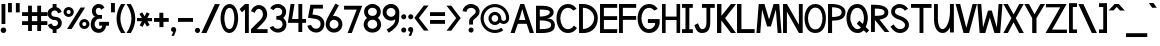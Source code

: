 SplineFontDB: 1.0
FontName: Tuffy_Bold
FullName: Tuffy_Bold
FamilyName: Tuffy
Weight: Bold
Copyright: Created by Thatcher Ulrich, with FontForge 1.0 (http://fontforge.sf.net)\n\nThis font, including hint instructions, has been donated to the Public Domain.  Do whatever you want with it.\n
Comments: 2004-9-1: Created.
Version: 001.000
ItalicAngle: 0
UnderlinePosition: -100
UnderlineWidth: 50
Ascent: 780
Descent: 220
NeedsXUIDChange: 1
XUID: [1021 745 1046372284 12407489]
FSType: 0
PfmFamily: 33
TTFWeight: 700
TTFWidth: 5
Panose: 2 11 8 3 6 1 0 0 0 0
LineGap: 90
VLineGap: 0
OS2WinAscent: 0
OS2WinAOffset: 1
OS2WinDescent: 0
OS2WinDOffset: 1
HheadAscent: 0
HheadAOffset: 1
HheadDescent: 0
HheadDOffset: 1
ScriptLang: 2
 1 latn 1 dflt 
 1 DFLT 1 dflt 
TtfTable: cvt  4
!$MDh
EndTtf
LangName: 1033 "" "" "" "" "" "" "" "" "" "Thatcher Ulrich" "" "http://tulrich.com+AAoA" "http://tulrich.com+AAoA" "Public Domain+AAoA" 
Encoding: iso8859_1
UnicodeInterp: none
DisplaySize: -36
AntiAlias: 1
FitToEm: 1
WinInfo: 0 16 7
Grid
-20 732 m 6
 776 732 l 4
-22 484 m 2
 774 484 l 0
480 830 m 25
 480 -16 l 25
562 832 m 25
 562 -14 l 25
-24 350 m 2
 772 350 l 0
-22 700 m 2
 774 700 l 0
-28 -14 m 2
 768 -14 l 0
26 832 m 25
 26 -14 l 25
-22 682 m 2
 774 682 l 0
EndSplineSet
TeXData: 1 10485760 0 315621 157810 105207 456131 1048576 105207 783286 444596 497025 792723 393216 433062 380633 303038 157286 324010 404750 52429 2506097 1059062 262144
BeginChars: 256 192
StartChar: .notdef
Encoding: 0 0 0
Width: -32768
Flags: W
DStem: 126.281 554.199 108 658 191.647 470.792 197.544 538.846 438 658 428.241 558.407 356.847 538.846 369 475
Fore
126.281 554.199 m 17
 111.366 523.619 113.164 489.766 96 466 c 1
 74.7373 436.559 84.4268 426.261 84.4268 387.189 c 0
 84.4268 346.879 165.39 257.392 283.65 257.392 c 0
 394 257.392 473.354 351.78 473.354 392.392 c 0
 473.354 428.818 488.299 439.911 465.375 470.208 c 1
 447.01 494.478 443.993 526.339 428.241 558.407 c 9
 369 475 l 17
 329.374 484.276 231.273 481.991 191.647 470.792 c 9
 126.281 554.199 l 17
108 658 m 9
 197.544 538.846 l 17
 251.825 554.845 302.565 552.098 356.847 538.846 c 9
 438 658 l 17
 459.578 612.188 463.71 566.672 488.868 532 c 1
 520.271 488.72 546.238 448.312 546.238 396.274 c 0
 546.238 338.258 436.165 200.559 285 200.559 c 0
 123 200.559 13.4619 335.542 13.4619 393.128 c 0
 13.4619 448.944 37.3926 489.941 66.5205 532 c 1
 90.0322 565.951 87.5684 614.312 108 658 c 9
EndSplineSet
EndChar
StartChar: space
Encoding: 32 32 0
Width: 301
Flags: W
EndChar
StartChar: exclam
Encoding: 33 33 1
Width: 173
Flags: W
HStem: -12 138<86 98> 662 20G<38 134>
VStem: 38 96<208 682>
Fore
17 57 m 0
 17 95.0879 47.9121 126 86 126 c 0
 124.088 126 155 95.0879 155 57 c 0
 155 18.9121 124.088 -12 86 -12 c 0
 47.9121 -12 17 18.9121 17 57 c 0
134 208 m 1
 38 208 l 1
 38 682 l 1
 134 682 l 1
 134 208 l 1
EndSplineSet
EndChar
StartChar: quotedbl
Encoding: 34 34 2
Width: 346
Flags: W
VStem: 26 96<492 725> 222 96<490 723>
Fore
222 490 m 1
 222 723 l 1
 318 723 l 1
 318 490 l 1
 222 490 l 1
26 492 m 1
 26 725 l 1
 122 725 l 1
 122 492 l 1
 26 492 l 1
EndSplineSet
EndChar
StartChar: numbersign
Encoding: 35 35 3
Width: 686
Flags: W
HStem: 175 96<27 177 273 407 503 659> 399 96<27 177 273 407 503 659>
VStem: 177 96<25 175 271 399 495 657> 407 96<25 175 271 399 495 657>
Fore
407 271 m 0
 407 399 l 0
 273 399 l 0
 273 271 l 0
 407 271 l 0
503 175 m 0
 503 25 l 1
 407 25 l 1
 407 175 l 0
 273 175 l 0
 273 25 l 1
 177 25 l 1
 177 175 l 0
 27 175 l 1
 27 271 l 1
 177 271 l 0
 177 399 l 0
 27 399 l 1
 27 495 l 1
 177 495 l 0
 177 657 l 1
 273 657 l 1
 273 495 l 0
 407 495 l 0
 407 657 l 1
 503 657 l 1
 503 495 l 0
 659 495 l 1
 659 399 l 1
 503 399 l 0
 503 271 l 0
 659 271 l 1
 659 175 l 1
 503 175 l 0
EndSplineSet
KernsSLIF: 36 -26 0 0
EndChar
StartChar: dollar
Encoding: 36 36 4
Width: 392
Flags: W
HStem: -1 173<189 238> 307 82<175.352 207> 521 161<142 207>
VStem: 14 94<446 464> 142 96<-1 85 597 682> 274 96<229 244>
Fore
23 198 m 5
 113 231 l 5
 126 198 141 172 196 172 c 4
 247 172 274 207 274 241 c 5
 274 277 245 307 193 307 c 4
 90 307 14 380 14 458 c 4
 14 536 73 573 142 597 c 4
 142 682 l 13
 238 682 l 21
 238 602 l 4
 296 588 354 541 365 488 c 4
 278 461 l 5
 269 489 241 521 196 521 c 5
 145 521 108 495 108 454 c 5
 108 412 145 389 192 389 c 5
 299 389 370 329 370 242 c 4
 370 157 311 108 238 85 c 4
 238 -1 l 13
 142 -1 l 21
 142 85 l 4
 88 102 38 138 23 198 c 5
EndSplineSet
EndChar
StartChar: percent
Encoding: 37 37 5
Width: 682
Flags: W
HStem: 64 74<525 543> 242 74<525 543> 379 74<131.155 144> 557 74<131.155 144>
VStem: 14 77<505 513> 191 79<505 513> 406 77<179.6 193> 583 79<179.6 193>
DStem: 439 618 553 618 102 64 216 64
Fore
483 190 m 0
 483 161.296 505.4 138 533 138 c 0
 560.6 138 583 161.296 583 190 c 0
 583 218.704 560.6 242 533 242 c 0
 505.4 242 483 218.704 483 190 c 0
406 190 m 0
 406 259.552 463.344 316 534 316 c 0
 604.656 316 662 259.552 662 190 c 0
 662 120.448 604.656 64 534 64 c 0
 463.344 64 406 120.448 406 190 c 0
91 505 m 0
 91 476.296 113.4 453 141 453 c 0
 168.6 453 191 476.296 191 505 c 0
 191 533.704 168.6 557 141 557 c 0
 113.4 557 91 533.704 91 505 c 0
14 505 m 0
 14 574.552 71.3438 631 142 631 c 0
 212.656 631 270 574.552 270 505 c 0
 270 435.448 212.656 379 142 379 c 0
 71.3438 379 14 435.448 14 505 c 0
216 64 m 1
 102 64 l 1
 439 618 l 0
 553 618 l 1
 216 64 l 1
EndSplineSet
EndChar
StartChar: ampersand
Encoding: 38 38 6
Width: 507
Flags: W
HStem: 338 93<210 223> 603 96<213 228>
VStem: 19 96<193 211> 48 96<514.348 534>
Fore
280 555.949 m 17xd0
 269.37 585.101 254 603 213 603 c 1
 172 603 144 570 144 531 c 1xd0
 144 494 160 431 221 431 c 1
 300 433 l 1
 300 338 l 1
 223 338 l 1
 164 338 115 266 115 203 c 1
 114 151 151.841 88.7881 218 81 c 1
 281.608 78.2529 299.465 119.449 307.459 165 c 1
 230 164 l 1
 230 260 l 1
 474 260 l 1
 474 164 l 1
 403 163.867 l 1
 390.264 77.8408 342 -14 218 -14 c 1
 106 -14 16 61 19 202 c 1xe0
 19 284 60 388 146 388 c 1
 78 388 48 476 48 531 c 1
 48 622 126 700 213 699 c 1
 296 700 336.426 658.633 360 608.876 c 9
 280 555.949 l 17xd0
EndSplineSet
EndChar
StartChar: quotesingle
Encoding: 39 39 7
Width: 150
Flags: W
VStem: 26 96<492 725>
Fore
26 492 m 1
 26 725 l 1
 122 725 l 1
 122 492 l 1
 26 492 l 1
EndSplineSet
EndChar
StartChar: parenleft
Encoding: 40 40 8
Width: 258
Flags: W
HStem: 0 21G<126 234>
Fore
126 0 m 1
 50.2178 116.208 12.6787 240.598 13.9951 366 c 1
 15.2607 486.521 52.415 607.975 126 724 c 1
 234 724 l 1
 151.173 602.701 110.993 483.404 109.994 366 c 1
 108.938 241.93 151.639 119.973 234 0 c 1
 126 0 l 1
EndSplineSet
EndChar
StartChar: parenright
Encoding: 41 41 9
Width: 252
Flags: W
HStem: 0 21G<12 120>
Fore
120 0 m 1
 12 0 l 1
 95.0254 120.939 137.747 243.895 135.972 369 c 1
 134.319 485.438 94.1221 603.734 12 724 c 1
 120 724 l 1
 193.585 607.975 230.739 486.521 232.004 366 c 1
 233.321 240.598 195.782 116.208 120 0 c 1
EndSplineSet
EndChar
StartChar: asterisk
Encoding: 42 42 10
Width: 428
Flags: W
DStem: 87.2344 451.615 156.189 492.176 146.419 350.271 214.729 391.198 147.707 270.649 217.306 231.953 91.5947 164.134 165.721 128.845 217.306 231.953 285.616 269.88 272.804 136.146 341.759 176.708 269.052 493.596 340.744 454.555 214.729 391.198 284.328 350.502
Fore
26 270 m 1
 26.71 350.63 l 1
 146.419 350.271 l 1
 87.2344 451.615 l 1
 156.189 492.176 l 1
 214.729 391.198 l 1
 269.052 493.596 l 1
 340.744 454.555 l 1
 284.328 350.502 l 1
 402.311 350.137 l 1
 402.111 269.651 l 1
 285.616 269.88 l 1
 341.759 176.708 l 1
 272.804 136.146 l 1
 217.306 231.953 l 1
 165.721 128.845 l 1
 91.5947 164.134 l 1
 147.707 270.649 l 1
 26 270 l 1
EndSplineSet
EndChar
StartChar: plus
Encoding: 43 43 11
Width: 420
Flags: W
HStem: 254 96<26 161 259 394>
VStem: 161 100<123 254 350 481>
Fore
26 350 m 1
 26 350 l 1
 159 350 l 1
 159 481 l 1
 259 481 l 1
 259 350 l 1
 394 350 l 1
 394 254 l 1
 261 254 l 1
 261 123 l 1
 161 123 l 1
 161 254 l 1
 26 254 l 1
 26 350 l 1
EndSplineSet
EndChar
StartChar: comma
Encoding: 44 44 12
Width: 180
Flags: W
DStem: 80 0 155 45 38 -96 101 -96
Fore
155 45 m 1
 101 -96 l 1
 38 -96 l 1
 80 0 l 1
 48 6 26 26 26 60 c 1
 26 96 46 124.459 87.7178 124.459 c 1
 136 124.459 155 90 155 45 c 1
EndSplineSet
EndChar
StartChar: hyphen
Encoding: 45 45 13
Width: 428
Flags: W
HStem: 254 96<26 401>
Fore
26 350 m 1
 26 350 l 1
 401 350 l 1
 401 254 l 1
 26 254 l 1
 26 350 l 1
EndSplineSet
EndChar
StartChar: period
Encoding: 46 46 14
Width: 178
Flags: W
HStem: 0 21G<70.0601 105.94>
Back
26 65 m 4
 26 100.88 55.12 130 91 130 c 4
 126.88 130 156 100.88 156 65 c 4
 156 29.12 126.88 0 91 0 c 4
 55.12 0 26 29.12 26 65 c 4
EndSplineSet
Fore
23 65 m 0
 23 100.88 52.1201 130 88 130 c 0
 123.88 130 153 100.88 153 65 c 0
 153 29.1201 123.88 0 88 0 c 0
 52.1201 0 23 29.1201 23 65 c 0
EndSplineSet
EndChar
StartChar: slash
Encoding: 47 47 15
Width: 479
Flags: W
HStem: 0 21G<10 136>
DStem: 346 723 472 723 10 0 136 0
Fore
136 0 m 1
 10 0 l 1
 346 723 l 0
 472 723 l 1
 136 0 l 1
EndSplineSet
EndChar
StartChar: zero
Encoding: 48 48 16
Width: 473
Flags: W
HStem: -14 96<234 240> 603 96<238 240>
VStem: 14 96<349 371> 358 96<349 371>
Fore
14 349 m 1
 14 509 88 699 238 699 c 1
 388 699 454 509 454 349 c 1
 454 189 384 -14 234 -14 c 1
 84 -14 14 189 14 349 c 1
110 349 m 1
 110 273 130 82 234 82 c 1
 338 82 358 274 358 349 c 1
 358 424 342 603 238 603 c 1
 134 603 110 424 110 349 c 1
EndSplineSet
EndChar
StartChar: one
Encoding: 49 49 17
Width: 271
Flags: W
HStem: 0 21G<150 246> 662 20G<150 246>
VStem: 150 96<0 682>
Fore
76 488 m 1
 15 562 l 1
 150 682 l 1
 246 682 l 1
 246 0 l 1
 150 0 l 1
 150 552 l 5
 76 488 l 1
EndSplineSet
EndChar
StartChar: two
Encoding: 50 50 18
Width: 469
Flags: W
HStem: 0 21G<26 440>
VStem: 324 106<459 481>
Back
14 472 m 4
 14 597.856 107.184 700 222 700 c 4
 336.816 700 430 597.856 430 472 c 4
 430 346.144 336.816 244 222 244 c 4
 107.184 244 14 346.144 14 472 c 4
120 472 m 4
 120 544.864 165.696 604 222 604 c 4
 278.304 604 324 544.864 324 472 c 4
 324 399.136 278.304 340 222 340 c 4
 165.696 340 120 399.136 120 472 c 4
EndSplineSet
Fore
122 504 m 9
 26 546 l 17
 47 626 126 699.72 221 699.72 c 1
 314 700 430 627 430 459.28 c 1
 430 346 322 250 212 140.88 c 1
 167 95.96 l 1
 440 95.96 l 17
 440 0 l 1
 26 0 l 1
 26 96.6797 l 1
 132 202.543 l 17
 212 284 324 362 324 459.28 c 0
 324 553 277 603.22 221 603.22 c 1
 171 603.22 136 562 122 504 c 9
EndSplineSet
EndChar
StartChar: three
Encoding: 51 51 19
Width: 459
Flags: W
Back
12 504 m 4
 12 618.816 105.184 700 220 700 c 4
 334.816 700 428 618.816 428 504 c 4
 428 389.184 334.816 308 220 308 c 4
 105.184 308 12 389.184 12 504 c 4
106 504 m 4
 106 566.928 157.072 606 220 606 c 4
 282.928 606 334 566.928 334 504 c 4
 334 441.072 282.928 402 220 402 c 4
 157.072 402 106 441.072 106 504 c 4
220 504 m 29
11 194 m 4
 11 308.816 104.184 402 219 402 c 4
 333.816 402 427 308.816 427 194 c 4
 427 79.1836 333.816 -14 219 -14 c 4
 104.184 -14 11 79.1836 11 194 c 4
105 194 m 4
 105 256.928 156.072 308 219 308 c 4
 281.928 308 333 256.928 333 194 c 4
 333 131.072 281.928 80 219 80 c 4
 156.072 80 105 131.072 105 194 c 4
219 194 m 29
EndSplineSet
Fore
16 118 m 9
 106 150 l 17
 130 98 181.012 81.5664 218.713 81.5664 c 1
 283.713 81.5664 340.675 127.564 340.675 188.852 c 1
 340.675 259.564 294.713 308.385 220.502 308.385 c 1
 205.791 308.385 197.428 310.742 184 306 c 1
 184 404 l 1
 196.766 399.915 205.137 402 221 402 c 1
 289.211 402 331.972 446 331.972 508.215 c 1
 331.972 562.564 287 605.661 219.502 605.661 c 1
 185.608 607.371 132 592 116 544 c 9
 32 592 l 17
 68 666 142 700 219.502 700.859 c 1
 338 700.859 428.442 613 428.442 508.215 c 1
 428.442 417 379 375 354 353 c 1
 382 329 436.708 282.564 436.708 189 c 1
 436.708 64.5645 341 -14 218.713 -14.4355 c 1
 145.933 -14.1772 52 34 16 118 c 9
EndSplineSet
EndChar
StartChar: four
Encoding: 52 52 20
Width: 504
Flags: W
HStem: 1 21G<285 381> 232 96<128 285 381 477> 662 20G<89 188 285 381>
VStem: 285 96<1 232 328 682>
DStem: 89 682 188 682 22 232 128 328
Fore
381 1 m 1
 285 1 l 1
 285 232 l 1
 22 232 l 9
 89 682 l 1
 188 682 l 1
 128 328 l 1
 285 328 l 1
 285 682 l 1
 381 682 l 1
 381 328 l 9
 477 327 l 17
 477 232 l 1
 381 232 l 1
 381 1 l 1
EndSplineSet
EndChar
StartChar: five
Encoding: 53 53 21
Width: 457
Flags: W
DStem: 84.9404 681.51 163.681 585.671 24 358 136 439
Back
55 530 m 0
 55 623.84 132.056 700 227 700 c 0
 321.944 700 399 623.84 399 530 c 0
 399 436.16 321.944 360 227 360 c 0
 132.056 360 55 436.16 55 530 c 0
18 194 m 0
 18 308.816 111.184 402 226 402 c 0
 340.816 402 434 308.816 434 194 c 0
 434 79.184 340.816 -14 226 -14 c 0
 111.184 -14 18 79.184 18 194 c 0
112 194 m 0
 112 256.928 163.072 308 226 308 c 0
 288.928 308 340 256.928 340 194 c 0
 340 131.072 288.928 80 226 80 c 0
 163.072 80 112 131.072 112 194 c 0
226 194 m 25
EndSplineSet
Fore
220 326.62 m 1
 24 358 l 9
 84.9404 681.51 l 1
 397.86 681.51 l 1
 397.86 586.03 l 1
 163.681 585.671 l 1
 136 439 l 1
 252 419.693 l 1
 338 407 435.44 331 435.44 205.73 c 1
 435.44 98 363 -14 226 -14 c 1
 128 -14 35 51 7 154 c 9
 100 179 l 17
 122 134 150 81.6504 226 81.6504 c 1
 302 81.6504 339.93 133.79 339.93 206.82 c 1
 339.93 272 289 318 220 326.62 c 1
EndSplineSet
EndChar
StartChar: six
Encoding: 54 54 22
Width: 455
Flags: W
DStem: 260 710 347 669 94 408 199 400
Back
55 530 m 4
 55 623.84 132.056 700 227 700 c 4
 321.944 700 399 623.84 399 530 c 4
 399 436.16 321.944 360 227 360 c 4
 132.056 360 55 436.16 55 530 c 4
18 194 m 4
 18 308.816 111.184 402 226 402 c 4
 340.816 402 434 308.816 434 194 c 4
 434 79.184 340.816 -14 226 -14 c 4
 111.184 -14 18 79.184 18 194 c 4
112 194 m 4
 112 256.928 163.072 308 226 308 c 4
 288.928 308 340 256.928 340 194 c 4
 340 131.072 288.928 80 226 80 c 4
 163.072 80 112 131.072 112 194 c 4
226 194 m 29
EndSplineSet
Fore
338.979 190.56 m 1
 338.979 257 285.979 305.7 223.979 305.7 c 1
 163.979 305.7 113.979 256 113.979 192.77 c 1
 113.979 128 167.979 82.6299 224.979 82.6299 c 1
 290.979 82.6299 338.979 134 338.979 190.56 c 1
199 400 m 1
 208.396 401.48 213.398 402.07 223.979 402.07 c 1
 333.979 402.07 434.979 316 434.979 190.63 c 1
 434.979 86 352.979 -14 222.979 -14 c 1
 91.9785 -14 18 96 18 192 c 1
 18 279 71.5928 367.029 94 408 c 1
 260 710 l 9
 347 669 l 17
 199 400 l 1
EndSplineSet
EndChar
StartChar: seven
Encoding: 55 55 23
Width: 498
Flags: W
HStem: 0 21G<115.6 220.56>
DStem: 341.88 585.16 481.14 681.64 115.6 0 220.56 0
Fore
226.62 681.64 m 1
 481.14 681.64 l 1
 220.56 0 l 1
 115.6 0 l 1
 341.88 585.16 l 1
 26.6396 585.16 l 1
 26.6396 681.64 l 1
 226.62 681.64 l 1
EndSplineSet
EndChar
StartChar: eight
Encoding: 56 56 24
Width: 470
Flags: W
Back
12 504 m 4
 12 618.816 105.184 700 220 700 c 4
 334.816 700 428 618.816 428 504 c 4
 428 389.184 334.816 308 220 308 c 4
 105.184 308 12 389.184 12 504 c 4
106 504 m 4
 106 566.928 157.072 606 220 606 c 4
 282.928 606 334 566.928 334 504 c 4
 334 441.072 282.928 402 220 402 c 4
 157.072 402 106 441.072 106 504 c 4
220 504 m 29
11 194 m 4
 11 308.816 104.184 402 219 402 c 4
 333.816 402 427 308.816 427 194 c 4
 427 79.1836 333.816 -14 219 -14 c 4
 104.184 -14 11 79.1836 11 194 c 4
105 194 m 4
 105 256.928 156.072 308 219 308 c 4
 281.928 308 333 256.928 333 194 c 4
 333 131.072 281.928 80 219 80 c 4
 156.072 80 105 131.072 105 194 c 4
219 194 m 29
EndSplineSet
Fore
112.54 192 m 1
 112.54 127.564 165.713 81.5664 234.713 81.5664 c 1
 299.713 81.5664 356.675 127.564 356.675 188.852 c 1
 356.675 259.564 310.713 308.385 236.502 308.385 c 1
 170.713 308.385 111.892 256.614 112.54 192 c 1
123.961 508.363 m 1
 123.961 447 165.211 402 237 402 c 1
 305.211 402 347.972 446 347.972 508.215 c 1
 347.972 562.564 303 605.661 235.502 605.661 c 1
 166 605.661 123.961 557.564 123.961 508.363 c 1
235.502 700.859 m 1
 354 700.859 444.442 613 444.442 508.215 c 1
 444.442 417 395 375 370 353 c 1
 398 329 452.708 282.564 452.708 189 c 1
 452.708 64.5645 357 -14 234.713 -14.4355 c 1
 112 -14 16 69.5645 16 192 c 1
 21.7129 281.564 67 320 101 353 c 1
 72 380 27.4209 419 27.4209 508.312 c 1
 27.4209 613 119 700.859 235.502 700.859 c 1
EndSplineSet
EndChar
StartChar: nine
Encoding: 57 57 25
Width: 457
Flags: W
HStem: 680 20G<163 293.5>
VStem: 16 96<495 510> 329 96<294 308>
Back
101.92 493.899 m 5
 101.92 433.47 148.88 380.02 216 380.02 c 5
 280.88 380.02 325.96 433.47 325.96 488.569 c 5
 325.96 557.47 273.88 605.12 212.88 605.12 c 5
 154.88 605.12 101.92 559.47 101.92 493.899 c 5
334.56 335.39 m 5
 306.88 297.47 254.88 284 216 284 c 5
 82.8799 284 5.2002 395.47 5.2002 493.01 c 5
 5.2002 608.47 97.8799 701.47 212.88 701.47 c 4
 355.88 701.47 431.883 577.719 436.375 445.47 c 4
 437.441 414.076 435.487 380.081 430.88 337.47 c 5
EndSplineSet
Fore
112 495.44 m 1
 112 429 165 380.3 227 380.3 c 1
 287 380.3 337 430 337 493.23 c 1
 337 558 283 603.37 226 603.37 c 1
 160 603.37 112 552 112 495.44 c 1
228 700 m 1
 359 700 432.979 590 432.979 494 c 1
 436.252 434.663 429 381 425 308.19 c 1
 423 166 284 50 169 -18.2803 c 9
 115 61 l 17
 200 116 328 188 329 296.04 c 9
 329 319.11 l 17
 310 300 274 283.93 227 283.93 c 1
 117 283.93 16 370 16 495.37 c 1
 16 600 98 700 228 700 c 1
EndSplineSet
EndChar
StartChar: colon
Encoding: 58 58 26
Width: 186
Flags: W
Fore
30.6396 49.3594 m 0
 30.6396 84.335 59.0254 112.72 94 112.72 c 0
 128.975 112.72 157.36 84.335 157.36 49.3594 c 0
 157.36 14.3848 128.975 -14 94 -14 c 0
 59.0254 -14 30.6396 14.3848 30.6396 49.3594 c 0
30.6396 380.64 m 0
 30.6396 415.615 59.0254 444 94 444 c 0
 128.975 444 157.36 415.615 157.36 380.64 c 0
 157.36 345.665 128.975 317.28 94 317.28 c 0
 59.0254 317.28 30.6396 345.665 30.6396 380.64 c 0
EndSplineSet
EndChar
StartChar: semicolon
Encoding: 59 59 27
Width: 181
Flags: W
DStem: 82 0 157 45 40 -96 103 -96
Fore
30.6396 380.64 m 0
 30.6396 415.615 59.0254 444 94 444 c 0
 128.975 444 157.36 415.615 157.36 380.64 c 0
 157.36 345.665 128.975 317.28 94 317.28 c 0
 59.0254 317.28 30.6396 345.665 30.6396 380.64 c 0
157 45 m 1
 103 -96 l 1
 40 -96 l 1
 82 0 l 1
 50 6 28 26 28 60 c 1
 28 96 48 124.459 89.7178 124.459 c 1
 138 124.459 157 90 157 45 c 1
EndSplineSet
EndChar
StartChar: less
Encoding: 60 60 28
Width: 384
Flags: W
DStem: 10 352 122 351 247 36 365 36 247 662 365 662 10 352 122 351
Fore
247 36 m 1
 10 352 l 1
 247 662 l 1
 365 662 l 1
 122 351 l 1
 365 36 l 1
 247 36 l 1
EndSplineSet
EndChar
StartChar: equal
Encoding: 61 61 29
Width: 425
Flags: W
HStem: 206 96<26 401> 398 96<26 401>
Fore
26 302 m 1
 26 302 l 1
 401 302 l 1
 401 206 l 1
 26 206 l 1
 26 302 l 1
26 494 m 1
 26 494 l 1
 401 494 l 1
 401 398 l 1
 26 398 l 1
 26 494 l 1
EndSplineSet
EndChar
StartChar: greater
Encoding: 62 62 30
Width: 388
Flags: W
DStem: 13 659 131 659 256 348 368 349 256 348 368 349 13 33 131 33
Fore
131 33 m 1
 13 33 l 1
 256 348 l 1
 13 659 l 1
 131 659 l 1
 368 349 l 1
 131 33 l 1
EndSplineSet
EndChar
StartChar: question
Encoding: 63 63 31
Width: 462
Flags: W
HStem: 605 96<221 239>
VStem: 179 96<187 276> 344 96<512 524>
Back
124 512 m 0
 124 561.68 175.072 604 238 604 c 4
 300.928 604 352 561.68 352 512 c 0
 352 462.32 300.928 422 238 422 c 0
 175.072 422 124 462.32 124 512 c 0
24 512 m 0
 24 615.776 118.976 700 236 700 c 0
 353.024 700 448 615.776 448 512 c 0
 448 408.224 353.024 324 236 324 c 0
 118.976 324 24 408.224 24 512 c 0
EndSplineSet
Fore
163.64 49.3594 m 0
 163.64 84.335 192.025 112.72 227 112.72 c 0
 261.975 112.72 290.36 84.335 290.36 49.3594 c 0
 290.36 14.3848 261.975 -14 227 -14 c 0
 192.025 -14 163.64 14.3848 163.64 49.3594 c 0
275 276 m 1
 275 187 l 1
 179 187 l 1
 180 251 179 278 179 278 c 1
 179 391 344 425 344 512 c 1
 344 559 298 605 227 605 c 1
 153 605 115 557 115 505 c 1
 14 522 l 1
 26 624 112 700 224 701 c 1
 332 700 440 626 440 514 c 1
 440 369 275 334 275 276 c 1
EndSplineSet
EndChar
StartChar: at
Encoding: 64 64 32
Width: 746
Flags: W
HStem: -16 78<372 383> 182 78<372 383> 204 78<582 598> 424 78<372 383> 622 78<372 383>
VStem: 14 78<342 353> 212 78<342 353> 454 78<342 353> 652 78<342 353>
Back
517 342 m 4
 517 375.12 543.88 402 577 402 c 4
 610.12 402 637 375.12 637 342 c 4
 637 308.88 610.12 282 577 282 c 4
 543.88 282 517 308.88 517 342 c 4
439 342 m 0
 439 418.176 500.824 480 577 480 c 0
 653.176 480 715 418.176 715 342 c 0
 715 265.824 653.176 204 577 204 c 0
 500.824 204 439 265.824 439 342 c 0
275 342 m 0
 275 387 312 424 357 424 c 0
 402 424 439 387 439 342 c 0
 439 297 402 260 357 260 c 0
 312 260 275 297 275 342 c 0
77 342 m 0
 77 497 202 622 357 622 c 0
 512 622 637 497 637 342 c 0
 637 187 512 62 357 62 c 0
 202 62 77 187 77 342 c 0
-1 342 m 0
 -1 540 159 700 357 700 c 0
 555 700 715 540 715 342 c 0
 715 144 555 -16 357 -16 c 0
 159 -16 -1 144 -1 342 c 0
197 342 m 0
 197 430 269 502 357 502 c 0
 445 502 517 430 517 342 c 0
 517 254 445 182 357 182 c 0
 269 182 197 254 197 342 c 0
EndSplineSet
Fore
533.376 112.943 m 8xbf80
 582.349 52.1143 l 0
 523.331 9.25488 450.664 -16 372 -16 c 0
 174 -16 14 144 14 342 c 0
 14 540 174 700 372 700 c 0
 570 700 730 540 730 342 c 0
 730 260 660.5 204 596 204 c 0xbf80
 561 204 521.12 215.693 496.5 242.613 c 1
 468 205 422.248 182 372 182 c 0xdf80
 284 182 212 254 212 342 c 0
 212 430 284 502 372 502 c 0
 460 502 532 430 532 342 c 0
 532 300 568.5 282 593 282 c 0
 619.5 282 652 304 652 342 c 0
 652 497 527 622 372 622 c 0
 217 622 92 497 92 342 c 0
 92 187 217 62 372 62 c 0
 432.164 62 487.808 80.833 533.376 112.943 c 8xbf80
290 342 m 0
 290 297 327 260 372 260 c 0xdf80
 417 260 454 297 454 342 c 0
 454 387 417 424 372 424 c 0
 327 424 290 387 290 342 c 0
EndSplineSet
EndChar
StartChar: A
Encoding: 65 65 0
Width: 614
Flags: W
HStem: 0 21G<495 600> 213 95<228 417> 662 20G<259 355>
DStem: 259 682 196 213 13.6924 0.0830078 117.928 0.0830078 417 213 355 682 495 0 600 0
Fore
307 565 m 1
 228 308 l 1
 384 308 l 1
 307 565 l 1
417 213 m 0
 196 213 l 0
 117.928 0.0830078 l 0
 13.6924 0.0830078 l 1
 259 682 l 0
 259 682 317.56 682 355 682 c 17
 600 0 l 1
 495 0 l 1
 417 213 l 0
EndSplineSet
KernsSLIF: 86 -100 0 0 84 -46 0 0
EndChar
StartChar: B
Encoding: 66 66 1
Width: 513
Flags: W
HStem: 0 21G<26 122 122 170>
Fore
120.02 314.9 m 1
 120.02 96.54 l 1
 357 96.54 402.939 134 402.939 202.88 c 0
 402.939 258 354 314.9 120.02 314.9 c 1
120.02 585.8 m 1
 120.02 412.03 l 1
 300 412.03 371 471 371 514 c 1
 371 549 360 585.8 120.02 585.8 c 1
26 681.34 m 0
 122 681.34 l 1
 170.05 681.34 l 1
 405 682 466.479 597 466.479 513.89 c 1
 466.479 423 364 366 291 366 c 1
 440 366 497.149 283 497.149 200.25 c 1
 497.149 111 475 0 170 0 c 1
 122 0 l 1
 26 0 l 1
 26 681.34 l 0
EndSplineSet
EndChar
StartChar: C
Encoding: 67 67 2
Width: 546
Flags: W
HStem: -14 96<300 317> 604 96<301 317>
Fore
523.751 110.979 m 0
 479.749 37.6387 408.172 -14 300.225 -14 c 1
 94.1973 -14 12 182 12 350 c 1
 12 500 93.1299 700 301.293 700 c 0
 406.117 700 470.812 645.919 514.098 579.716 c 9
 480.315 562.881 427.476 536.549 427.476 536.549 c 0
 398.565 576.677 357.016 604 301.293 604 c 1
 167.855 604 108.48 462 108.48 350 c 1
 108.48 228 172.125 82 300.225 82 c 1
 362.821 82 418.071 117.097 447.405 170 c 9
 477.18 146.981 523.751 110.979 523.751 110.979 c 0
EndSplineSet
EndChar
StartChar: D
Encoding: 68 68 3
Width: 516
Flags: W
HStem: 0 21G<26 122> 588 94<122 149.336>
VStem: 26 97<0 588> 405 90<350 369>
Fore
405 350 m 1
 405 454 302 588 123 588 c 1
 124 94 l 1
 292 94 405 226 405 350 c 1
495 350 m 1
 495 80 282.516 -8.03711 122 0 c 1
 26 0 l 1
 26 682 l 1
 122 682 l 1
 354 682 495 524 495 350 c 1
EndSplineSet
EndChar
StartChar: E
Encoding: 69 69 4
Width: 480
Flags: W
HStem: 0 96<122 455> 302 96<122 455> 586 96<26 455>
VStem: 26 96<0 302 0 586>
Fore
26 682 m 0
 455 682 l 1
 455 586 l 0
 122 586 l 0
 122 398 l 1
 455 398 l 1
 455 302 l 0
 122 302 l 0
 122 96 l 0
 455 96 l 0
 455 0 l 0
 26 0 l 1
 26 682 l 0
EndSplineSet
KernsSLIF: 82 19 0 0
EndChar
StartChar: F
Encoding: 70 70 5
Width: 481
Flags: W
HStem: 0 21G<26 122> 303 96<122 455> 586 96<26 455>
VStem: 26 96<0 303 0 586>
Fore
26 682 m 0
 455 682 l 1
 455 586 l 0
 122 586 l 0
 122 399 l 1
 455 399 l 1
 455 303 l 0
 122 303 l 1
 122 0 l 1
 26 0 l 1
 26 682 l 0
EndSplineSet
EndChar
StartChar: G
Encoding: 71 71 6
Width: 589
Flags: W
HStem: -14 96<303 319> 604 96<304 319>
Fore
526.526 110.979 m 1
 482.526 37.6387 410.947 -14 303 -14 c 1
 96.9717 -14 14.7754 181.999 14.7754 350 c 1
 14.7754 500 95.9053 700 304.068 700 c 0
 408.892 700 473.586 645.918 516.876 579.715 c 9
 483.086 562.88 430.246 536.549 430.246 536.549 c 0
 401.34 576.677 359.791 604 304.068 604 c 1
 170.63 604 111.255 462 111.255 350 c 1
 111.255 227.999 174.9 82 303 82 c 1
 365.596 82 405.195 122.132 442.176 169.999 c 0
 454.526 185.979 452.526 212.979 452.526 232.979 c 1
 272.526 232.979 l 1
 272.526 328.979 l 1
 566.526 328.979 l 1
 566.526 232.979 l 1
 566.526 194.979 553.526 161.979 526.526 110.979 c 1
EndSplineSet
KernsSLIF: 84 -32 0 0
EndChar
StartChar: H
Encoding: 72 72 7
Width: 506
Flags: HW
HStem: 0 21G<26 122 383 479> 301 96<122 383> 662 20G<26 122 383 479>
VStem: 26 96<0 301 0 682> 383 96<0 682>
Fore
26 682 m 0
 116 682 l 1
 116 392 l 1
 389 392 l 1
 389 682 l 1
 479 682 l 1
 479 0 l 1
 389 0 l 1
 389 306 l 0
 116 306 l 1
 116 0 l 1
 26 0 l 1
 26 682 l 0
EndSplineSet
EndChar
StartChar: I
Encoding: 73 73 8
Width: 322
Flags: W
HStem: 0 96<26 113 208 296> 586 96<26 113 113 296>
VStem: 112 96<96 586>
Fore
209 0 m 0
 113 0 l 1
 26 0 l 1
 26 96 l 1
 112 96 l 1
 113 586 l 1
 26 586 l 1
 26 682 l 1
 113 682 l 0
 209 682 l 1
 296 682 l 1
 296 586 l 1
 209 586 l 1
 208 94 l 1
 296 94 l 1
 296 0 l 1
 209 0 l 0
EndSplineSet
EndChar
StartChar: J
Encoding: 74 74 9
Width: 543
Flags: W
HStem: -10 96<196 204> 586 96<199 311 199 519>
VStem: 311 96<222 586>
Fore
11 182 m 0
 100 224 l 1
 122 171 149 86 200 86 c 1
 290 86 311 153 311 252 c 1
 311 586 l 1
 199 586 l 1
 199 682 l 1
 519 682 l 1
 519 586 l 1
 407 586 l 1
 407 250 l 1
 407 72 338 -10 198 -10 c 1
 56 -10 29 135 11 182 c 0
EndSplineSet
EndChar
StartChar: K
Encoding: 75 75 10
Width: 512
Flags: W
HStem: 0 21G<26 134 375 500> 662 20G<26 136 374 502>
VStem: 26 108<0 295 0 682>
DStem: 374 682 502 682 136 404 228 350
Fore
26 682 m 0
 136 682 l 1
 136 404 l 1
 374 682 l 1
 502 682 l 1
 228 350 l 1
 500 0 l 1
 375 0 l 1
 134 295 l 1
 134 314.7 134 19.7 134 0 c 1
 26 0 l 1
 26 682 l 0
EndSplineSet
EndChar
StartChar: L
Encoding: 76 76 11
Width: 493
Flags: W
HStem: 0 97<135 466> 662 20G<26 136>
VStem: 26 110<0 682>
Fore
26 682 m 1
 136 682 l 1
 136 97 l 1
 466 97 l 1
 466 0 l 1
 26 0 l 1
 26 682 l 1
EndSplineSet
EndChar
StartChar: M
Encoding: 77 77 1
Width: 654
Flags: W
HStem: 0 21G<11 107 542 638> 662 20G<68 212 441 581>
DStem: 68 682 152 552 11 0 107 0 152 552 212 682 278.317 154 327 319 441 682 497 552 327 319 372 154 497 552 581 682 542 0 638 0
Fore
11 0 m 1
 68 682 l 2
 212 682 l 1
 327 319 l 2
 441 682 l 1
 581 682 l 1
 638 0 l 1
 542 0 l 2
 497 552 l 1
 372 154 l 0
 278.317 154 l 1
 152 552 l 0
 107 0 l 1
 11 0 l 1
EndSplineSet
EndChar
StartChar: N
Encoding: 78 78 2
Width: 546
Flags: W
HStem: 0 21G<26 123 424 517.683> 662 20G<26 124 421.683 517.683>
VStem: 26 97<0 500>
DStem: 123 500 124 682 424 0 422 195
Fore
26 0 m 1
 26 682 l 2
 124 682 l 1
 422 195 l 2
 421.683 682 l 1
 517.683 682 l 1
 517.683 0 l 0
 424 0 l 1
 123 500 l 0
 123 0 l 1
 26 0 l 1
EndSplineSet
EndChar
StartChar: O
Encoding: 79 79 3
Width: 566
Flags: HWO
HStem: -14 96<284 288> 604 96<285 287>
VStem: 14 96<350 371> 452 96<350 371>
Fore
462 350 m 5
 464 462 412 610 285 610 c 5
 158 610 100 462 100 350 c 5
 100 228 154 76 284 76 c 5
 414 76 462 230 462 350 c 5
14 350 m 1
 14 500 84 700 285 700 c 1
 486 700 548 500 548 350 c 1
 548 180 488 -14 284 -14 c 1
 80 -14 14 182 14 350 c 1
EndSplineSet
KernsSLIF: 65 -46 0 0 84 -53 0 0
EndChar
StartChar: P
Encoding: 80 80 4
Width: 480
Flags: W
HStem: 0 21G<26 127> 284 92<127 164.202> 601 81<122 160.126>
VStem: 26 101<0 284 0 601> 366 96<486 497>
Fore
127 376 m 1
 254 378 366 392 366 486 c 1
 366.102 582.071 230 601 127 601 c 1
 127 376 l 1
26 682 m 0
 122 682 l 1
 298 682 462 618 462 486 c 0
 462 323.892 296 284 127 284 c 1
 127 87 l 0
 127 87 l 0
 127 0 l 0
 26 0 l 1
 26 682 l 0
EndSplineSet
EndChar
StartChar: Q
Encoding: 81 81 5
Width: 593
Flags: W
HStem: -14 96<280 301> 604 96<267 296>
VStem: 12 96<350 371> 450 96<350 371>
DStem: 270 216 334 290 372.892 122 420.688 210
Fore
450 350 m 1
 450 444 408 604 282 604 c 1
 152 604 108 444 108 350 c 1
 108 250 180 82 294 82 c 1
 326.27 82 352.306 95.9072 372.892 122 c 1
 270 216 l 1
 334 290 l 1
 420.688 210 l 1
 435 246 450 304 450 350 c 1
12 350 m 1
 12 492 75 700 285 700 c 1
 487 700 546 476 546 350 c 1
 546 282.575 519 184 492 134 c 1
 579 54 l 1
 515 -14 l 1
 444 52 l 1
 405.323 14.958 364 -14 288 -14 c 1
 95 -14 12 192 12 350 c 1
EndSplineSet
EndChar
StartChar: R
Encoding: 82 82 6
Width: 496
Flags: HMW
Fore
122 405 m 1
 228 405 363 404 363 494 c 1
 363 581 225 586 122 586 c 1
 122 405 l 1
26 682 m 0
 122 682 l 1
 298 682 459 626 459 494 c 0
 459 370 351.779 328.085 238 310.468 c 1
 484 0 l 1
 367 0 l 1
 122 303 l 1
 122 87 l 0
 122 87 l 0
 122 0 l 0
 26 0 l 1
 26 682 l 0
EndSplineSet
EndChar
StartChar: S
Encoding: 83 83 7
Width: 497
Flags: W
HStem: -14 96<251 268> 604 96<219 253>
VStem: 28 96<498.913 516> 378 96<186 195>
Fore
11 142 m 1
 89 199 l 1
 131.406 133.182 186 82 251 82 c 1
 314 82 378 116 378 186 c 1
 378 230 314.454 292.062 219 320 c 0
 137 344 28 393 28 513 c 1
 28 629 140 700 240 700 c 1
 346 700 420 630 452 579 c 1
 367 534 l 1
 347 576 296 604 238 604 c 1
 184 604 124 580 124 512.592 c 1
 124 434 217 422 271 400 c 1
 341 376 474 312 474 186 c 1
 474 74 370 -14 251 -14 c 1
 152 -14 90.0137 35.0283 11 142 c 1
EndSplineSet
EndChar
StartChar: T
Encoding: 84 84 8
Width: 563
Flags: W
HStem: 0 21G<239 335> 586 96<26 239 26 538>
VStem: 239 96<0 585>
Fore
26 682 m 0
 538 682 l 1
 538 585 l 0
 335 585 l 1
 335 0 l 1
 239 0 l 1
 239 586 l 1
 26 586 l 1
 26 682 l 0
EndSplineSet
KernsSLIF: 65 -52 0 0
EndChar
StartChar: U
Encoding: 85 85 9
Width: 549
Flags: W
HStem: -14 96<233 251> 662 20G<26 122 424 522>
VStem: 26 96<310 682> 425 97<0 682>
Fore
424 682 m 1
 522 682 l 1
 522 0 l 1
 425 0 l 1
 425 139 l 1
 425 109 362 -14 240 -14 c 1
 96 -14 26 146 26 310 c 1
 26 682 l 1
 122 682 l 1
 122 310 l 1
 122 198 164 82 239 82 c 1
 322 82 425 246 425 507 c 1
 424 682 l 1
EndSplineSet
EndChar
StartChar: V
Encoding: 86 86 10
Width: 561
Flags: W
HStem: 0 21G<214 352> 662 20G<15 129 441 549>
DStem: 15 682 129 682 214 0 283 122 441 682 549 682 283 122 352 0
Fore
441 682 m 1
 549 682 l 1
 352 0 l 1
 214 0 l 1
 15 682 l 1
 129 682 l 1
 283 122 l 1
 441 682 l 1
EndSplineSet
KernsSLIF: 65 -114 0 0 69 -33 0 0
EndChar
StartChar: W
Encoding: 87 87 11
Width: 644
Flags: W
HStem: 0 21G<67 207 436 580> 662 20G<10 106 541 637>
DStem: 10 682 106 682 67 0 151 130 276 528 321 363 151 130 207 0 321 363 369.683 528 436 0 496 130 541 682 637 682 496 130 580 0
Fore
637 682 m 1
 580 0 l 2
 436 0 l 1
 321 363 l 2
 207 0 l 1
 67 0 l 1
 10 682 l 1
 106 682 l 2
 151 130 l 1
 276 528 l 0
 369.683 528 l 1
 496 130 l 0
 541 682 l 1
 637 682 l 1
EndSplineSet
KernsSLIF: 65 -26 0 0
EndChar
StartChar: X
Encoding: 88 88 12
Width: 529
Flags: W
HStem: 0 21G<10 121 405 521> 662 20G<8 120 406 518>
DStem: 8 682 120 682 211 350 266 438 211 350 264 252 10 0 121 0 264 252 320 350 405 0 521 0 406 682 518 682 266 438 320 350
Fore
8 682 m 0
 120 682 l 1
 266 438 l 1
 406 682 l 1
 518 682 l 1
 320 350 l 1
 521 0 l 1
 405 0 l 1
 264 252 l 1
 121 0 l 1
 10 0 l 1
 211 350 l 1
 8 682 l 0
EndSplineSet
EndChar
StartChar: Y
Encoding: 89 89 13
Width: 535
Flags: W
HStem: 0 21G<205 312> 662 20G<8 124 410 526>
VStem: 205 107<0 350>
DStem: 8 682 124 682 205 350 264 441
Fore
8 682 m 1
 124 682 l 1
 264 441 l 1
 410 682 l 1
 526 682 l 1
 312 350 l 1
 312 0 l 1
 205 0 l 1
 205 350 l 1
 8 682 l 1
EndSplineSet
KernsSLIF: 97 -59 0 0
EndChar
StartChar: Z
Encoding: 90 90 14
Width: 572
Flags: W
HStem: 0 85<178 548> 599 83<23 381>
DStem: 381 599 541 682 14 0 178 85
Fore
23 682 m 1
 11.2998 682 529.3 682 541 682 c 1
 178 85 l 1
 548 85 l 1
 548 0 l 1
 14 0 l 1
 381 599 l 1
 23 599 l 1
 23 682 l 1
EndSplineSet
EndChar
StartChar: bracketleft
Encoding: 91 91 15
Width: 252
Flags: W
HStem: -11 89<121 226> 629 96<26 226>
VStem: 26 95<-11 629>
Fore
226 -11 m 0
 26 -11 l 1
 26 725 l 0
 226 725 l 1
 226 629 l 1
 121 629 l 1
 121 78 l 1
 226 78 l 1
 226 -11 l 0
EndSplineSet
EndChar
StartChar: backslash
Encoding: 92 92 16
Width: 489
Flags: W
HStem: 0 21G<346 472>
DStem: 10 723 136 723 346 0 472 0
Fore
346 0 m 1
 10 723 l 1
 136 723 l 0
 472 0 l 1
 346 0 l 1
EndSplineSet
EndChar
StartChar: bracketright
Encoding: 93 93 17
Width: 256
Flags: W
HStem: -14 89<26 226> 626 96<26 131>
VStem: 131 95<75 722>
Fore
26 -14 m 0
 26 75 l 1
 131 75 l 1
 131 626 l 1
 26 626 l 1
 26 722 l 1
 226 722 l 0
 226 -14 l 1
 26 -14 l 0
EndSplineSet
EndChar
StartChar: asciicircum
Encoding: 94 94 18
Width: 435
Flags: W
HStem: 679 20G<165 268>
DStem: 165 699 218 626 16 539 141 539 218 626 268 699 299 536 420 536
Fore
420 536 m 1
 299 536 l 1
 218 626 l 1
 141 539 l 0
 16 539 l 1
 165 699 l 1
 268 699 l 1
 420 536 l 1
EndSplineSet
EndChar
StartChar: underscore
Encoding: 95 95 19
Width: 582
Flags: W
HStem: -127 95<26 556.742>
Fore
26 -128 m 1
 26 -32 l 1
 557 -32 l 1
 557 -127 l 1
 380.288 -127 203.516 -128 26 -128 c 1
EndSplineSet
EndChar
StartChar: grave
Encoding: 96 96 20
Width: 249
Flags: W
HStem: 609 119<23 220>
DStem: 23 728 137 728 105 609 220 609
Fore
220 609 m 1
 105 609 l 2
 23 728 l 2
 137 728 l 1
 220 609 l 1
EndSplineSet
EndChar
StartChar: a
Encoding: 97 97 21
Width: 480
Flags: HW
HStem: 0 21G<385 487>
DStem: 347 112 327.223 451.697 385 0 487 0
Fore
98.2031 189.172 m 1
 98.2031 110 132 72.4375 174.469 72.4375 c 0
 226 72.4375 306 140 306 273 c 0
 306 288.938 313 377 302 388 c 1
 291 399 296 398 277 398 c 1
 226 398 98.2031 290 98.2031 189.172 c 1
321.119 58.3457 m 1
 288.818 19.5518 231.178 -14 174.547 -14 c 1
 47 -14 9 82 9 191 c 0
 9 342 150.156 441.578 242.875 476.328 c 0
 258 482 279.781 484 317 484 c 1
 366 484 395.978 450 395.978 398 c 1
 396.203 128.516 l 0
 396.203 77.7969 442 72 464 72 c 1
 464 -14 l 1
 398.021 -14 347.713 15.6035 321.119 58.3457 c 1
EndSplineSet
KernsSLIF: 118 -60 0 0 116 -46 0 0
EndChar
StartChar: b
Encoding: 98 98 22
Width: 446
Flags: W
HStem: 0 21G<26 122> 662 20G<26 122>
VStem: 26 96<0 24.0654 230 682>
Fore
122 0 m 17
 26 0 l 1
 26 42 l 1
 26 230 l 1
 26 682 l 1
 122 682 l 1
 122 386.557 l 17
 158.571 419.509 200.799 442.12 240.46 442.12 c 0
 345.086 442.12 424 340.514 424 215.32 c 0
 424 90.126 368.88 -14 221.46 -14 c 1
 189 -14 122 24.0654 122 24.0654 c 0
 122 24.0654 122 9.38574 122 0 c 17
328.796 213.48 m 0
 328.796 285.814 298.885 344.52 244.527 344.52 c 1
 175 330 123.259 266 123.259 213.48 c 1
 123.259 144 171.169 82.4404 225.527 82.4404 c 0
 263.823 82.4404 328.796 99.5996 328.796 213.48 c 0
EndSplineSet
EndChar
StartChar: c
Encoding: 99 99 23
Width: 392
Flags: W
Fore
360 380 m 9
 338.16 352.7 304 310 304 310 c 0
 290 324 254 344.52 205.473 344.52 c 1
 151.115 344.52 107.204 285.814 107.204 213.48 c 0
 107.204 99.5996 189.177 81.4404 227.473 81.4404 c 0
 258.493 81.4404 301.414 109.488 320.529 139.615 c 9
 378 68 l 1
 366 40 283 -15 231.54 -15 c 1
 84.1201 -15 12 90.126 12 215.32 c 0
 12 340.514 104.914 442.12 209.54 442.12 c 0
 266 442.12 323.429 412.952 360 380 c 9
EndSplineSet
EndChar
StartChar: d
Encoding: 100 100 24
Width: 442
Flags: HW
HStem: 0 21G<318 414> 662 20G<318 414>
VStem: 318 96<0 24.0654 386 682>
Fore
324 0 m 9
 324 9.38574 324 24.0654 324 24.0654 c 0
 324 24.0654 249 -14 218.54 -14 c 1
 71.1201 -14 16 110.126 16 235.32 c 0
 16 360.514 94.9141 484 199.54 484 c 0
 239.201 484 287.429 461.389 324 428.438 c 9
 324 732 l 1
 414 732 l 1
 414 250 l 1
 414 42 l 1
 414 0 l 1
 324 0 l 9
105.204 233.48 m 0
 105.204 119.6 176.177 72.4404 214.473 72.4404 c 0
 268.831 72.4404 322.741 164 322.741 233.48 c 1
 322.741 286 265 381.88 195.473 396.4 c 5
 141.115 396.4 105.204 305.814 105.204 233.48 c 0
EndSplineSet
EndChar
StartChar: e
Encoding: 101 101 25
Width: 445
Flags: HW
HStem: 170 96<118 421>
Fore
112.407 282 m 0
 323.246 282 l 0
 311 322 284 390.52 217.473 390.52 c 1
 156 390.52 123 322 112.407 282 c 0
108.93 196 m 0
 126.91 120.745 180 76.4404 217.473 76.4404 c 0
 252 76.4404 296 98 315.529 118.615 c 9
 377 55 l 1
 349 26 305 -14 217.54 -14 c 1
 93 -14 15 111.126 15 236.32 c 0
 15 361.514 91 483.12 217.54 483.12 c 1
 337 483.12 396.945 368.018 416.007 282 c 0
 423.06 250.176 419.053 229.54 421 196 c 17
 108.93 196 l 0
416.007 282 m 0
EndSplineSet
KernsSLIF: 116 -26 0 0
EndChar
StartChar: f
Encoding: 102 102 26
Width: 448
Flags: W
HStem: 0 21G<129 225> 338 96<26 129 225 381> 662 20G<129 225>
VStem: 129 96<434 682>
Fore
225 657.935 m 17,0,0
225.183 338 m 0,0,0
 225 0 l 1,2,-1
 129 0 l 1,1,-1
 129 338 l 0,0,0
 26 338 l 1,2,-1
 26 434 l 1,1,-1
 129 434 l 0,0,0
 129 682 l 1,1,-1
 225 682 l 9,0,0
 225 672.614 225 657.935 225 657.935 c 0,0,0
 225 657.935 276 696 324.46 696 c 1,1,2
 369.607 696 406.098 686.234 435 669.088 c 9,0,0
 377 588.662 l 17,0,0
 360.271 597.243 342.599 599.56 328.527 599.56 c 0,1,2
 274.169 599.56 225.259 538 225.259 468.52 c 1,0,0
 225.235 434 l 0,0,0
 381 434 l 5,2,-1
 381 338 l 5,1,-1
 225.183 338 l 0,0,0
EndSplineSet
KernsSLIF: 97 -39 0 0 110 -33 0 0 121 -20 0 0 116 -1 0 0 117 -40 0 0 111 -20 0 0
EndChar
StartChar: g
Encoding: 103 103 27
Width: 438
Flags: HWO
HStem: 416 20G<316 412>
Fore
322 24.0654 m 1
 322 24.0654 248 -14 216.54 -14 c 1
 69.1201 -14 14 110.126 14 235.32 c 0
 14 360.514 92.9141 490.12 197.54 490.12 c 0
 237.201 490.12 285.429 467.509 322 434.557 c 9
 322 484 l 1
 412 484 l 1
 412 250 l 1
 412 42 l 1
 412 0 l 1
 412 -136 309 -220 222 -220 c 1
 74.5801 -220 34 -108 25.46 -46.6797 c 0
 25.46 -46.6797 79.874 -47.8018 114.664 -48.5195 c 17
 122 -100 179.637 -133.56 217.933 -133.56 c 0
 275 -133.56 322.201 -60 322.201 11.4805 c 0
 322.201 15.5547 322.156 19.7871 322 24.0654 c 1
103.204 233.48 m 0
 103.204 119.6 174.177 72.4404 212.473 72.4404 c 0
 276 72.4404 320.741 140 320.741 233.48 c 1
 320.741 320 276 388 193.473 402.52 c 1
 139.115 402.52 103.204 305.814 103.204 233.48 c 0
EndSplineSet
EndChar
StartChar: h
Encoding: 104 104 28
Width: 450
Flags: HW
HStem: 0 21G<26 122 328 425> 662 20G<26 122>
VStem: 26 96<0 682> 328 96<0 215>
Fore
116 0 m 17
 26 0 l 1
 26 732 l 1
 116 732 l 1
 116 438 l 17
 152.571 470.952 200.799 493.563 240.46 493.563 c 0
 345.086 493.563 425 403.957 425 278.764 c 0
 425 -0 l 1
 335 0 l 1
 334.796 276.924 l 0
 334.796 349.258 298.885 407.963 244.527 407.963 c 1
 184 407.963 116.259 329.443 116.259 276.924 c 0
 116.162 205.742 116.101 108 116 0 c 17
EndSplineSet
EndChar
StartChar: i
Encoding: 105 105 29
Width: 226
Flags: HW
HStem: 416 20G<26 122> 526 96<26 122>
VStem: 26 96<526 622>
Fore
25.7959 122.16 m 1
 26 484 l 1
 116 484 l 0
 116 124 l 0
 116 73.2783 161.796 67.4805 183.796 67.4805 c 1
 219.796 67.4805 l 1
 219.796 -14.5195 l 1
 183.796 -14.5195 l 1
 83.7959 -14.5195 25.7959 43.4805 25.7959 122.16 c 1
26 670 m 1
 116 670 l 1
 116 574 l 1
 26 574 l 1
 26 670 l 1
EndSplineSet
EndChar
StartChar: j
Encoding: 106 106 30
Width: 355
Flags: W
HStem: -220 94<165 170> -220 170<-7 165> 416 20G<232 329> 526 96<232 328>
VStem: 231 98<0 436 526 622>
Fore
232 622 m 1x38
 328 622 l 1
 328 526 l 1
 232 526 l 1
 232 622 l 1x38
-7 -50 m 9x78
 89 -48 l 1
 97 -88 105 -126 165 -126 c 1
 225 -126 231 -28.6357 231 0 c 1
 232 436 l 1
 329 436 l 0
 329 0 l 1
 329 -152 243 -220 165 -220 c 1xb8
 49 -220 5 -114 -7 -50 c 9x78
EndSplineSet
EndChar
StartChar: k
Encoding: 107 107 31
Width: 402
Flags: HW
HStem: 0 21G<26 122 259.28 387.264> 416 20G<258 386> 662 20G<26 122>
DStem: 122.213 159.844 199.226 217.768 259.28 0 387.264 0 258 436 386 436 121.741 276.076 199.226 217.768
Fore
186.226 265.768 m 1
 387.264 0 l 1
 270.28 0 l 1
 116.213 210.844 l 1
 116 0 l 17
 26 0 l 1
 26 780 l 1
 116 780 l 1
 115.741 324.076 l 17
 261 484 l 1
 383 484 l 1
 186.226 265.768 l 1
EndSplineSet
EndChar
StartChar: l
Encoding: 108 108 32
Width: 246
Flags: HW
HStem: -14 92<172.663 224> 662 20G<26 122>
VStem: 26 96<134 681.733>
Fore
116.204 124.52 m 4
 116.204 73.7979 166 68 188 68 c 5
 224 68 l 5
 224 -14 l 1
 188 -14 l 1
 88 -14 26 44 26 122.68 c 5
 26 732 l 1
 116 732 l 1
 116.124 549.398 116.204 306.926 116.204 124.52 c 4
EndSplineSet
EndChar
StartChar: m
Encoding: 109 109 33
Width: 647
Flags: HW
HStem: 0 21G<26 122 288 384 546 642> 416 20G<26 122>
VStem: 26 96<0 436>
Fore
371.125 260.26 m 0
 371 235.32 l 0
 371 0 l 1
 281 0 l 1
 280.796 233.48 l 0
 280.796 305.814 262.885 402.52 208.527 402.52 c 1
 149 402.52 116.259 286 116.259 233.48 c 0
 116.259 233.48 116.101 91.0576 116 0 c 17
 26 0 l 1
 26 484 l 1
 116 484 l 1
 116 434.557 l 17
 146 462 168 490.12 204.46 490.12 c 0
 262.905 490.12 308.958 458.415 338.227 408.604 c 0
 365 439.557 l 1
 395 467 416 490.12 452.46 490.12 c 0
 557.086 490.12 622 360.514 622 235.32 c 0
 622 0 l 1
 532 0 l 0
 531.796 233.48 l 0
 531.796 305.814 510.885 402.52 456.527 402.52 c 1
 409 402.52 371.125 298 371.125 260.26 c 0
EndSplineSet
EndChar
StartChar: n
Encoding: 110 110 34
Width: 450
Flags: HWO
HStem: 0 21G<26 122 328 424> 416 20G<26 122>
VStem: 26 96<0 24.0654 230 436>
Fore
116 24.0654 m 0
 116 24.0654 116 9.38574 116 0 c 17
 26 0 l 1
 26 42 l 1
 26 278 l 1
 26 484 l 1
 116 484 l 1
 116 434.557 l 17
 152.571 467.509 200.799 498.12 240.46 498.12 c 0
 345.086 498.12 424 388.514 424 263.32 c 0
 424 0 l 1
 334 0 l 0
 333.796 261.48 l 0
 333.796 333.814 298.885 410.52 244.527 410.52 c 1
 183 410.52 116.259 314 116.259 261.48 c 1
 116 24.0654 l 0
EndSplineSet
EndChar
StartChar: o
Encoding: 111 111 35
Width: 450
Flags: HW
HStem: -14 96<245 258> 346 96<245 258>
VStem: 17 96<214 227> 377 96<214 227>
Fore
17 234 m 0
 17 360 86.0144 480 225 482 c 0
 364 484 433 360 433 234 c 1
 433 108.329 364 -14 225 -14 c 1
 86 -14 17 108 17 234 c 0
107 234 m 0
 107 161 140 72 225 72 c 0
 310 72 343 161 343 234 c 0
 343 307 310 396 225 396 c 0
 140 396 107 307 107 234 c 0
EndSplineSet
EndChar
StartChar: p
Encoding: 112 112 36
Width: 445
Flags: W
HStem: -206 21G<26 122> 416 20G<26 122>
VStem: 26 96<-206 24.0654 230 436>
Fore
122 -206 m 17
 26 -206 l 1
 26 42 l 1
 26 230 l 1
 26 436 l 1
 122 436 l 1
 122 386.557 l 17
 158.571 419.509 200.799 442.12 240.46 442.12 c 0
 345.086 442.12 424 340.514 424 215.32 c 0
 424 90.126 368.88 -14 221.46 -14 c 1
 190 -14 122 24.0654 122 24.0654 c 0
 122 24.0654 122 -116.274 122 -206 c 17
328.796 213.48 m 0
 328.796 285.814 298.885 344.52 244.527 344.52 c 1
 175 330 123.259 266 123.259 213.48 c 1
 123.259 144 171.169 82.4404 225.527 82.4404 c 0
 263.823 82.4404 328.796 99.5996 328.796 213.48 c 0
EndSplineSet
EndChar
StartChar: q
Encoding: 113 113 37
Width: 438
Flags: W
HStem: 416 20G<316 412>
VStem: 316 96<-88 21 386 436>
Fore
470 -220 m 1
 379 -220 317 -174 317 -88 c 1
 316 24.0654 l 0
 316 24.0654 249 -14 216.54 -14 c 1
 69.1201 -14 14 90.126 14 215.32 c 0
 14 340.514 92.9141 442.12 197.54 442.12 c 0
 237.201 442.12 279.429 419.509 316 386.557 c 9
 316 436 l 1
 412 436 l 1
 412 230 l 1
 412 42 l 1
 412 -72 l 1
 412 -110 435 -124 470 -124 c 1
 470 -220 l 1
96.2041 213.48 m 0
 96.2041 99.5996 161.177 82.4404 199.473 82.4404 c 0
 253.831 82.4404 301.741 144 301.741 213.48 c 1
 301.741 266 250 330 180.473 344.52 c 1
 126.115 344.52 96.2041 285.814 96.2041 213.48 c 0
EndSplineSet
EndChar
StartChar: r
Encoding: 114 114 38
Width: 392
Flags: W
HStem: 0 21G<26 122> 416 20G<26 122>
VStem: 26 96<0 436>
Fore
348 325 m 1
 337.239 332.198 262 344.52 244.527 344.52 c 1
 188 344.52 122.259 266 122.259 213.48 c 0
 122 0 l 17
 26 0 l 1
 26 436 l 1
 122 436 l 1
 122 386.557 l 17
 158.571 419.509 200.799 442.12 240.46 442.12 c 0
 270.108 442.12 355.691 429.543 380 415 c 1
 348 325 l 1
EndSplineSet
KernsSLIF: 101 -20 0 0
EndChar
StartChar: s
Encoding: 115 115 39
Width: 379
Flags: HW
HStem: -14 96<173 192>
Fore
188.06 195 m 0
 110 219 18.0596 264.02 18.0596 345.199 c 0
 18.0596 421.817 86 494 188.06 494 c 0
 276 494 337 437.02 357.434 391.856 c 1
 274.229 357.348 l 0
 265.872 377.619 220 408.02 189.06 408.02 c 0
 158 408.02 112.06 384 112.06 348.02 c 0
 112.06 316 157.688 291.628 189.06 282 c 0
 264 259 361.5 217 361.5 136.774 c 0
 361.5 50 289 -14 190 -14 c 0
 92 -14 24.71 38.3369 14.0771 106.402 c 9
 51.6328 110.275 109.145 121.478 110.375 116.335 c 0
 115 97 156 72 188.06 72 c 0
 220 72 268.06 94 268.06 132 c 0
 268.06 164 211.437 187.812 188.06 195 c 0
EndSplineSet
EndChar
StartChar: t
Encoding: 116 116 40
Width: 343
Flags: HW
HStem: -14 92<282.781 334> 340 96<26 135 232 377>
VStem: 135 97<436 588>
Fore
118 398 m 0
 26 398 l 1
 26 484 l 1
 118 484 l 0
 118 622 l 5
 209 622 l 4
 207.053 484 l 0
 317 484 l 1
 317 398 l 1
 208.101 398 l 0
 208.204 124.52 l 0
 208.204 73.7979 253 68 275 68 c 1
 311 68 l 1
 311 -14 l 1
 275 -14 l 1
 175 -14 118 44 118 122.68 c 1
 118 398 l 0
EndSplineSet
EndChar
StartChar: u
Encoding: 117 117 41
Width: 450
Flags: W
HStem: -1 21G<329 425> 415 20G<26 123 329 425>
VStem: 26 97<219 435> 329 96<-1 205 410 435>
Fore
329 410.935 m 0
 329 410.935 329 425.614 329 435 c 17
 425 435 l 1
 425 393 l 1
 425 205 l 1
 425 -1 l 1
 329 -1 l 1
 329 48.4434 l 17
 292.429 15.4912 250.201 -13.1201 210.54 -13.1201 c 0
 105.914 -13.1201 26 94.4863 26 219.68 c 0
 26 435 l 1
 123 435 l 0
 123.204 221.52 l 0
 123.204 149.186 152.115 84.4805 206.473 84.4805 c 1
 271 84.4805 328.741 169 328.741 221.52 c 1
 329 410.935 l 0
EndSplineSet
EndChar
StartChar: v
Encoding: 118 118 42
Width: 469
Flags: W
HStem: -0 21G<199.898 269.633> 416 20G<10 114.755 352.288 457>
DStem: 10 436 114.755 436 199.898 0 235 162 352.288 436 457 436 235 162 269.633 -0
Fore
199.898 0 m 1
 10 436 l 1
 114.755 436 l 1
 235 162 l 1
 352.288 436 l 1
 457 436 l 1
 269.633 -0 l 1
 199.898 0 l 1
EndSplineSet
EndChar
StartChar: w
Encoding: 119 119 43
Width: 569
Flags: W
HStem: 415 20G<10 113 455.734 558.734>
DStem: 10 435 113 435 146.487 0 185 204 455.734 435 558.734 435 386.734 201 425 0
Fore
284 191 m 1
 203.266 0 l 1
 201.314 0 144.536 0 146.487 0 c 1
 10 435 l 1
 113 435 l 1
 185 204 l 1
 252.545 350 l 0
 252.545 350 292.006 350 317.234 350 c 17
 386.734 201 l 1
 455.734 435 l 17
 558.734 435 l 1
 425 0 l 1
 423.049 0 366.271 0 368.222 0 c 1
 284 191 l 1
EndSplineSet
EndChar
StartChar: x
Encoding: 120 120 44
Width: 458
Flags: W
HStem: 416 20G<10.5342 127.951 324.049 441.466>
DStem: 10.5342 436 127.951 436 168 219.106 226.443 300.336 324.049 436 441.466 436 226.443 300.336 284.709 220.082
Fore
127.951 436 m 0
444.853 -0.5 m 9,2,-1
 327.436 -0.5 l 17,0,1
 328.422 -1.85742 226.986 137.86 226 139.218 c 1,0,0
 130 -0.5 l 1,6,7
 10 -0.5 l 1,8,-1
 9.02246 -1.8584 167.023 217.748 168 219.106 c 1,0,0
 10.5342 436 l 9,5,-1
 56.3271 436 127.951 436 127.951 436 c 0,3,4
 226.443 300.336 l 0,0,0
 324.049 436 l 1,9,-1
 441.466 436 l 1,10,-1
 284.709 220.082 l 1,0,0
 269.681 240.782 429.824 20.2002 444.853 -0.5 c 9,2,-1
EndSplineSet
EndChar
StartChar: y
Encoding: 121 121 45
Width: 450
Flags: W
HStem: 416 20G<26 122 328 424>
VStem: 26 96<213 435>
Fore
26 436 m 9
 122 436 l 1
 121.565 361.417 121.204 287.458 121.204 213.48 c 0
 121.204 99.5996 186.177 95.4404 224.473 95.4404 c 0
 278.831 95.4404 327.741 144 327.741 213.48 c 0
 328 436 l 1
 424 436 l 1
 424 -5 l 1
 424 -124 312 -222 228 -222 c 1
 80.5801 -222 34 -108 25.46 -46.6797 c 0
 25.46 -46.6797 83.5342 -47.8018 120.664 -48.5195 c 17
 128 -100 185.637 -125.56 223.933 -125.56 c 0
 278.291 -125.56 328.201 -51 328.201 18.4805 c 0
 328 37.0654 l 1
 328 37.0654 259.724 -2.73828 228.54 -1 c 1
 81.1201 -1 26 90.126 26 215.32 c 0
 26 227.84 26 444 26 436 c 9
EndSplineSet
EndChar
StartChar: z
Encoding: 122 122 46
Width: 434
Flags: W
HStem: 0 96<184 409.89> 340 96<26 246>
Fore
184 96 m 1
 410 96 l 1
 410 0 l 1
 273.381 -0.214753 136.913 -0.579209 0 -0.5 c 0
 -0.105788 -0.647005 245.778 340.692 246 341 c 2
 26 340 l 1
 26 436 l 1
 431.466 436 l 1
 184 96 l 1
EndSplineSet
EndChar
StartChar: braceleft
Encoding: 123 123 21
Width: 310
Flags: W
Fore
5 350 m 1
 137 392 84 587 110 648 c 1
 140 709 218.333 709.057 285 711 c 1
 285 615 l 1
 250 622.46 220 612 203 588 c 1
 184 554 227 396 133 350 c 1
 227 312 184 146 203 112 c 1
 220 88 250 77.54 285 85 c 1
 285 -11 l 1
 218.333 -9.05664 140 -9 110 52 c 1
 84 113 137 310 5 350 c 1
EndSplineSet
EndChar
StartChar: bar
Encoding: 124 124 22
Width: 149
Flags: W
HStem: 0 21G<26 122> 680 20G<26 122>
VStem: 26 96<0 700>
Fore
26 0 m 17
 26 700 l 1
 122 700 l 1
 122 0 l 9
 26 0 l 17
EndSplineSet
EndChar
StartChar: braceright
Encoding: 125 125 22
Width: 318
Flags: W
Fore
306 350 m 5
 174 310 227 113 201 52 c 5
 171 -9 92.667 -9.05664 26 -11 c 5
 26 85 l 5
 61 77.54 91 88 108 112 c 5
 127 146 84 312 178 350 c 5
 84 396 127 554 108 588 c 5
 91 612 61 622.46 26 615 c 5
 26 711 l 5
 92.667 709.057 171 709 201 648 c 5
 227 587 174 392 306 350 c 5
EndSplineSet
EndChar
StartChar: asciitilde
Encoding: 126 126 23
Width: 359
Flags: W
Fore
25.5801 388 m 17
 48.2295 406 76.8408 435 113.796 435 c 1
 162.672 436 193.666 361 244.927 361 c 1
 279.497 361 306.916 387 336.718 409 c 9
 336.718 313 l 17
 306.916 290 280.689 265 244.927 265 c 1
 190.09 265 160.287 340 113.796 339 c 1
 75.6475 339 52.998 314 25.5801 292 c 9
 25.5801 388 l 17
EndSplineSet
EndChar
StartChar: .notdef
Encoding: 127 127 24
Width: -32768
Flags: W
EndChar
StartChar: exclamdown
Encoding: 161 161 25
Width: 166
Flags: W
HStem: 414 20G<35 131> 516 138<83 95>
VStem: 35 96<-40 434>
Fore
14 585 m 0
 14 623.088 44.9121 654 83 654 c 0
 121.088 654 152 623.088 152 585 c 0
 152 546.912 121.088 516 83 516 c 0
 44.9121 516 14 546.912 14 585 c 0
131 434 m 1
 131 -40 l 1
 35 -40 l 1
 35 434 l 1
 131 434 l 1
EndSplineSet
EndChar
StartChar: cent
Encoding: 162 162 26
Width: 395
Flags: W
HStem: 0 21G<170 266>
VStem: 164 96<540 646>
Fore
170 98.0488 m 1
 65.3643 123.997 14 215.355 14 321 c 0
 14 426.768 80.3174 515.705 164 540.753 c 1
 164 646 l 1
 260 646 l 1
 260 541.156 l 1
 299.32 530.697 335.947 509.147 362 485.688 c 9
 340.156 458.375 306 415.688 306 415.688 c 0
 292 429.688 256 450.203 207.469 450.203 c 1
 153.109 450.203 109.203 391.5 109.203 319.156 c 0
 109.203 205.281 191.172 187.125 229.469 187.125 c 0
 260.5 187.125 303.406 215.172 322.531 245.297 c 9
 380 173.688 l 1
 370.308 151.072 314.296 110.842 266 96.2061 c 1
 266 0 l 1
 170 0 l 1
 170 98.0488 l 1
EndSplineSet
EndChar
StartChar: sterling
Encoding: 163 163 27
Width: 547
Flags: W
HStem: 0 96<207 432> 276 96<26 137 246 402>
Fore
137.492 276 m 1
 26 276 l 1
 26 372 l 1
 142.352 372 l 1
 146 552 140.669 695.724 287.812 684 c 1
 328.781 679.141 423 660 462 537 c 1
 366 534 l 1
 360 576 304.781 587.406 292.656 587.406 c 1
 236.736 587.823 248.771 499.151 246.801 372 c 1
 402 372 l 1
 402 276 l 1
 243.59 276 l 1
 241.99 248.199 231.613 219.11 228 189 c 1
 222.859 153.156 214.656 120.266 207 96 c 1
 438 96 l 1
 454.438 97.0938 470.859 98.0625 495 131 c 1
 534 45 l 1
 510.641 9.71875 470.859 5.75 432 0 c 1
 56 0 l 1
 65.0938 35.7031 108 111 119.828 180 c 1
 124.406 211.351 135.348 243.634 137.492 276 c 1
EndSplineSet
EndChar
StartChar: currency
Encoding: 164 164 28
Width: 418
Flags: W
HStem: 183 96<26 122 330 392> 219 89<209 219> 434 91<209 219> 462 96<26 85 296 392>
VStem: 26 96<183 246 462 558> 56 90<359.723 376> 272 90<359.723 376> 296 96<183 279 497 558>
Fore
146 371 m 0x66
 146 336.219 174.219 308 209 308 c 0
 243.781 308 272 336.219 272 371 c 0
 272 405.781 243.781 434 209 434 c 0
 174.219 434 146 405.781 146 371 c 0x66
296 246.153 m 1x91
 271.294 229.034 241.311 219 209 219 c 0x41
 176.689 219 146.706 229.034 122 246.153 c 1
 122 183 l 1
 26 183 l 1
 26 279 l 1x89
 87.5293 279 l 1
 67.7559 304.78 56 337.026 56 372 c 0x84
 56 405.63 66.8701 436.738 85.2852 462 c 1
 26 462 l 1
 26 558 l 1
 122 558 l 1x98
 122 497.847 l 1
 146.706 514.966 176.689 525 209 525 c 0x28
 241.311 525 271.294 514.966 296 497.847 c 1
 296 558 l 1
 392 558 l 1
 392 462 l 1x19
 332.715 462 l 1
 351.13 436.738 362 405.63 362 372 c 0x12
 362 337.026 350.244 304.78 330.471 279 c 1
 392 279 l 1
 392 183 l 1
 296 183 l 1
 296 246.153 l 1x91
EndSplineSet
EndChar
StartChar: yen
Encoding: 165 165 29
Width: 542
Flags: W
HStem: 0 21G<208 315> 132 96<73 208 315 448> 303 96<73 208 346 448> 662 20G<11 127 413 529>
VStem: 208 107<0 132 228 303>
DStem: 11 682 127 682 178.925 399 267 441
Fore
208 303 m 1
 73 303 l 1
 73 399 l 1
 178.925 399 l 1
 11 682 l 1
 127 682 l 1
 267 441 l 1
 413 682 l 1
 529 682 l 1
 346.584 399 l 1
 448 399 l 1
 448 303 l 1
 315 303 l 1
 315 228 l 1
 448 228 l 1
 448 132 l 1
 315 132 l 1
 315 0 l 1
 208 0 l 1
 208 132 l 1
 73 132 l 1
 73 228 l 1
 208 228 l 1
 208 303 l 1
EndSplineSet
EndChar
StartChar: brokenbar
Encoding: 166 166 26
Width: 149
Flags: W
HStem: 0 21G<26 122> 680 20G<26 122>
VStem: 26 96<0 325 375 700>
Fore
122 325 m 17
 122 0 l 1
 26 0 l 1
 26 325 l 9
 122 325 l 17
26 375 m 17
 26 700 l 1
 122 700 l 1
 122 375 l 9
 26 375 l 17
EndSplineSet
EndChar
StartChar: section
Encoding: 167 167 27
Width: 335
Flags: W
Fore
116.297 468.045 m 1
 123.01 470.201 130.744 471.59 139.634 472.148 c 0
 228.889 477.734 313.67 381.149 320.515 272.064 c 0
 327.346 162.986 255.287 56.5664 166.039 50.959 c 0
 109.132 47.3984 54.0527 85.3672 19.834 141.622 c 9
 106.967 177.384 l 17
 121.103 158.097 140.956 145.588 160.03 146.784 c 0
 187.714 148.512 210.016 177.738 219.732 214.898 c 0
 213.059 212.767 205.327 211.391 196.397 210.832 c 0
 107.156 205.238 22.376 301.824 15.5312 410.909 c 0
 8.7002 519.986 80.7588 626.407 170 632 c 0
 223.101 635.331 274.62 602.488 309.085 552.365 c 0
 221.158 513.739 l 0
 208.104 528.456 192.389 537.212 176.002 536.196 c 0
 148.318 534.453 126.015 505.213 116.297 468.045 c 1
214.105 314.362 m 0
 199.982 350.951 173.795 378.096 145.643 376.323 c 0
 137 375.782 129.048 373.087 121.934 368.604 c 1
 136.064 332.019 162.25 304.873 190.396 306.636 c 0
 199.209 307.19 207.14 309.88 214.105 314.362 c 0
EndSplineSet
EndChar
StartChar: dieresis
Encoding: 168 168 27
Width: 388
Flags: W
Fore
77.6396 344.64 m 0
 42.665 344.64 14.2803 373.025 14.2803 408 c 0
 14.2803 442.975 42.665 471.36 77.6396 471.36 c 0
 112.615 471.36 141 442.975 141 408 c 0
 141 373.025 112.615 344.64 77.6396 344.64 c 0
308.92 344.64 m 0
 273.945 344.64 245.561 373.025 245.561 408 c 0
 245.561 442.975 273.945 471.36 308.92 471.36 c 0
 343.896 471.36 372.28 442.975 372.28 408 c 0
 372.28 373.025 343.896 344.64 308.92 344.64 c 0
EndSplineSet
LCarets: 0 65535 '    ' 1 0 
Ligature: 0 1 'liga' space uni0308
EndChar
StartChar: copyright
Encoding: 169 169 28
Width: 460
Flags: W
Fore
300.11 294.89 m 17
 281.905 276.685 256.76 265.42 229 265.42 c 0
 173.479 265.42 128.42 310.479 128.42 366 c 0
 128.42 421.521 173.479 466.58 229 466.58 c 0
 256.76 466.58 281.905 455.315 300.11 437.11 c 9
 261.522 398.522 l 17
 253.196 406.848 241.696 412 229 412 c 0
 203.608 412 183 391.392 183 366 c 0
 183 340.608 203.608 320 229 320 c 0
 241.696 320 253.196 325.152 261.522 333.478 c 9
 300.11 294.89 l 17
261.522 398.522 m 0
261.522 333.478 m 0
300.11 437.11 m 0
300.11 294.89 m 0
229 366 m 25
71.5 366 m 0
 71.5 279.061 142.061 208.5 229 208.5 c 0
 315.939 208.5 386.5 279.061 386.5 366 c 0
 386.5 452.939 315.939 523.5 229 523.5 c 0
 142.061 523.5 71.5 452.939 71.5 366 c 0
15 366 m 0
 15 484.128 110.872 580 229 580 c 0
 347.128 580 443 484.128 443 366 c 0
 443 247.872 347.128 152 229 152 c 0
 110.872 152 15 247.872 15 366 c 0
EndSplineSet
EndChar
StartChar: ordfeminine
Encoding: 170 170 29
Width: 243
Flags: W
DStem: 167.652 490.383 159 639 184.277 441.383 228.902 441.383
Fore
167.652 490.383 m 17
 165.287 466.373 128.277 435.258 92.2012 435.258 c 1
 36.4023 435.258 19.7773 465.883 19.7773 512.397 c 0
 19.7773 575.258 87.2217 617.945 127.788 633.153 c 0
 134.402 635.633 142.715 639 159 639 c 1
 228.902 441.383 l 1
 184.277 441.383 l 1
 167.652 490.383 l 17
61.4287 511.593 m 1
 61.4287 487.758 74.9023 477.45 92.1719 477.45 c 0
 112.527 477.45 141.402 496.508 141.402 552.508 c 0
 141.402 567.583 135.582 586.775 132.652 591.883 c 1
 110.324 579.283 61.4287 551.633 61.4287 511.593 c 1
EndSplineSet
EndChar
StartChar: guillemotleft
Encoding: 171 171 30
Width: 416
Flags: W
DStem: 14 404 110 404 108 262 204 262 108 546 204 546 14 404 110 404 210 404 306 404 304 262 400 262 304 546 400 546 210 404 306 404
Fore
304 546 m 1
 400 546 l 1
 306 404 l 1
 400 262 l 1
 304 262 l 1
 210 404 l 1
 304 546 l 1
108 546 m 1
 204 546 l 1
 110 404 l 1
 204 262 l 1
 108 262 l 1
 14 404 l 1
 108 546 l 1
EndSplineSet
EndChar
StartChar: logicalnot
Encoding: 172 172 31
Width: 427
Flags: W
HStem: 340 96<26 304>
VStem: 304 96<246 436>
Fore
400 246 m 1
 304 246 l 1
 304 340 l 0
 26 340 l 1
 26 436 l 1
 26 436 l 1
 400 436 l 1
 400 246 l 1
EndSplineSet
EndChar
StartChar: softhyphen
Encoding: 173 173 32
Width: 426
Flags: W
HStem: 340 96<26 401>
Fore
26 436 m 1
 26 436 l 1
 401 436 l 1
 401 340 l 1
 26 340 l 1
 26 436 l 1
EndSplineSet
EndChar
StartChar: registered
Encoding: 174 174 33
Width: 476
Flags: W
DStem: 192.782 351.01 240.853 353.966 294.311 242.098 342.795 242.098
Back
313.11 294.89 m 17
 294.905 276.685 269.76 265.42 242 265.42 c 0
 186.479 265.42 141.42 310.479 141.42 366 c 0
 141.42 421.521 186.479 466.58 242 466.58 c 0
 269.76 466.58 294.905 455.315 313.11 437.11 c 9
 274.522 398.522 l 17
 266.196 406.848 254.696 412 242 412 c 0
 216.608 412 196 391.392 196 366 c 0
 196 340.608 216.608 320 242 320 c 0
 254.696 320 266.196 325.152 274.522 333.478 c 9
 313.11 294.89 l 17
274.522 398.522 m 0
274.522 333.478 m 0
313.11 437.11 m 0
313.11 294.89 m 0
242 366 m 25
84.5 366 m 4
 84.5 279.061 155.061 208.5 242 208.5 c 4
 328.939 208.5 399.5 279.061 399.5 366 c 4
 399.5 452.939 328.939 523.5 242 523.5 c 4
 155.061 523.5 84.5 452.939 84.5 366 c 4
28 366 m 4
 28 484.128 123.872 580 242 580 c 4
 360.128 580 456 484.128 456 366 c 4
 456 247.872 360.128 152 242 152 c 4
 123.872 152 28 247.872 28 366 c 4
EndSplineSet
Fore
77.5 366 m 0
 77.5 226 152.061 175.5 239 175.5 c 0
 325.939 175.5 400.5 226 400.5 366 c 0
 400.5 506 325.939 556.5 239 556.5 c 0
 152.061 556.5 77.5 506 77.5 366 c 0
21 366 m 0
 21 546 120.872 613 239 613 c 0
 357.128 613 457 546 457 366 c 0
 457 186 357.128 119 239 119 c 0
 120.872 119 21 186 21 366 c 0
192.782 391.377 m 1
 236.708 391.377 292.652 386.981 292.652 422.599 c 1
 292.652 457.028 235.465 455.007 192.782 455.007 c 1
 192.782 391.377 l 1
153 493 m 0
 192.782 493 l 1
 265.717 493 332.435 474.838 332.435 422.599 c 0
 332.435 373.525 288.002 360.938 240.853 353.966 c 1
 342.795 242.098 l 1
 294.311 242.098 l 1
 192.782 351.01 l 1
 192.782 359.558 192.782 250.646 192.782 242.098 c 1
 153 242.098 l 1
 153 493 l 0
EndSplineSet
EndChar
StartChar: macron
Encoding: 175 175 34
Width: 345
Flags: W
HStem: 486 96<26 321>
Fore
26 582 m 1
 26 582 l 1
 321 582 l 1
 321 486 l 1
 26 486 l 1
 26 582 l 1
EndSplineSet
LCarets: 0 65535 '    ' 1 0 
Ligature: 0 1 'liga' space uni0304
EndChar
StartChar: degree
Encoding: 176 176 28
Width: 292
Flags: W
HStem: 447 74<136.155 149> 625 74<136.155 149>
VStem: 19 77<562.6 576> 196 79<562.6 576>
Fore
96 573 m 0
 96 544.296 118.4 521 146 521 c 0
 173.6 521 196 544.296 196 573 c 0
 196 601.704 173.6 625 146 625 c 0
 118.4 625 96 601.704 96 573 c 0
19 573 m 0
 19 642.552 76.3438 699 147 699 c 0
 217.656 699 275 642.552 275 573 c 0
 275 503.448 217.656 447 147 447 c 0
 76.3438 447 19 503.448 19 573 c 0
EndSplineSet
EndChar
StartChar: plusminus
Encoding: 177 177 29
Width: 420
Flags: W
HStem: 110 96<26 393> 394 96<26 161 259 394>
VStem: 161 100<279 394 490 605>
Fore
26 206 m 1
 26 206 l 1
 393 206 l 1
 393 110 l 1
 26 110 l 1
 26 206 l 1
26 490 m 1
 26 490 l 1
 159 490 l 1
 159 605 l 1
 259 605 l 1
 259 490 l 1
 394 490 l 1
 394 394 l 1
 261 394 l 1
 261 279 l 1
 161 279 l 1
 161 394 l 1
 26 394 l 1
 26 490 l 1
EndSplineSet
EndChar
StartChar: uni00B2
Encoding: 178 178 30
Width: 214
Flags: W
Fore
63.1416 623.18 m 9
 25.4619 639.665 l 17
 33.7041 671.065 64.7119 700 102 700 c 1
 138.502 700.11 184.032 671.458 184.032 605.628 c 1
 184.032 561.165 141.642 523.485 98.4668 480.655 c 1
 80.8047 463.024 l 1
 187.957 463.024 l 17
 187.957 425.36 l 1
 25.4619 425.36 l 1
 25.4619 463.307 l 1
 67.0674 504.858 l 17
 98.4668 536.83 142.427 567.445 142.427 605.628 c 0
 142.427 642.412 123.979 662.124 102 662.124 c 1
 82.375 662.124 68.6367 645.945 63.1416 623.18 c 9
EndSplineSet
EndChar
StartChar: uni00B3
Encoding: 179 179 31
Width: 206
Flags: W
Fore
14.1455 465.556 m 9
 50.3467 478.428 l 17
 60 457.511 80.5186 450.901 95.6826 450.901 c 1
 121.828 450.901 144.739 469.402 144.739 494.055 c 1
 144.739 522.497 126.252 542.135 96.4023 542.135 c 1
 90.4854 542.135 87.1211 543.082 81.7197 541.176 c 1
 81.7197 580.594 l 1
 86.8555 578.951 90.2217 579.79 96.6025 579.79 c 1
 124.039 579.79 141.238 597.488 141.238 622.513 c 1
 141.238 644.374 123.15 661.708 96 661.708 c 1
 82.3662 662.396 60.8037 656.213 54.3682 636.906 c 9
 20.5811 656.213 l 17
 35.0615 685.979 64.8271 699.654 96 700 c 1
 143.663 700 180.042 664.66 180.042 622.513 c 1
 180.042 585.822 160.155 568.93 150.1 560.081 c 1
 161.361 550.426 183.367 531.749 183.367 494.114 c 1
 183.367 444.062 144.87 412.461 95.6826 412.286 c 1
 66.4082 412.39 28.625 431.769 14.1455 465.556 c 9
EndSplineSet
EndChar
StartChar: acute
Encoding: 180 180 29
Width: 249
Flags: W
DStem: 107 728 221 728 24 609 139 609
Fore
24 609 m 1
 107 728 l 1
 221 728 l 2
 139 609 l 2
 24 609 l 1
EndSplineSet
LCarets: 0 65535 '    ' 1 0 
Ligature: 0 1 'liga' space acutecomb
EndChar
StartChar: mu
Encoding: 181 181 30
Width: 454
Flags: W
HStem: -1 21G<329 425> 415 20G<26 123 329 425>
VStem: 27 96<-174 14 219 435> 329 96<-1 205 410 435>
Fore
27 195.492 m 1
 26.3384 203.466 26 211.54 26 219.688 c 0
 26 435 l 1
 123 435 l 0
 123 369 l 1
 123.203 221.516 l 0
 123.203 149.188 152.109 84.4844 206.469 84.4844 c 1
 271 84.4844 328.734 169 328.734 221.516 c 1
 329 410.938 l 0
 329 410.938 329 425.609 329 435 c 17
 425 435 l 1
 425 393 l 1
 425 205 l 1
 425 -1 l 1
 329 -1 l 1
 329 48.4375 l 17
 292.422 15.4844 250.203 -13.125 210.547 -13.125 c 0
 178.52 -13.125 148.811 -3.04481 123 14.5348 c 1
 123 -174 l 1
 27 -174 l 1
 27 195.492 l 1
EndSplineSet
EndChar
StartChar: paragraph
Encoding: 182 182 31
Width: 481
Flags: W
HStem: 0 96<296 450> 601 81<317 354>
VStem: 14 96<486 497> 200 96<96 285 390 599> 349 101<96 682>
Fore
296 599.188 m 1
 296 377.781 l 1
 313.172 376.812 330.938 376.281 349 376 c 1
 349 601 l 1
 331.984 601 314.062 600.484 296 599.188 c 1
200 582.594 m 1
 148.453 566.391 109.953 537.109 110 486 c 1
 110 432.812 145.859 405.234 200 390.953 c 1
 200 582.594 l 1
296 96 m 1
 349 96 l 1
 349 284 l 1
 331.234 284 313.5 284.438 296 285.422 c 1
 296 96 l 1
200 0 m 1
 200 96 l 1
 200 297.438 l 1
 94.2656 319.641 14 373.266 14 486 c 0
 14 618 178 682 354 682 c 1
 450 682 l 0
 450 0 l 1
 200 0 l 1
EndSplineSet
EndChar
StartChar: periodcentered
Encoding: 183 183 32
Width: 166
Flags: W
Fore
17 352 m 0
 17 387.88 46.1201 417 82 417 c 0
 117.88 417 147 387.88 147 352 c 0
 147 316.12 117.88 287 82 287 c 0
 46.1201 287 17 316.12 17 352 c 0
EndSplineSet
EndChar
StartChar: cedilla
Encoding: 184 184 30
Width: 201
Flags: W
Fore
22 -93 m 1
 36.6445 -82.0166 68 -59.8086 68 -42 c 0
 68 -26.1748 57 -14 41 9 c 0
 134.33 36 l 0
 155 16 175 -14 175 -48 c 0
 175 -101.926 107 -132 73 -154 c 1
 22 -93 l 1
EndSplineSet
LCarets: 0 65535 '    ' 1 0 
Ligature: 0 1 'liga' space uni0327
EndChar
StartChar: uni00B9
Encoding: 185 185 31
Width: 130
Flags: W
HStem: 662 20G<64.3203 102>
Fore
35.2754 605.855 m 1
 11.333 634.9 l 1
 64.3203 682 l 1
 102 682 l 1
 102 414.315 l 1
 64.3203 414.315 l 1
 64.7129 630.976 l 1
 35.2754 605.855 l 1
EndSplineSet
EndChar
StartChar: ordmasculine
Encoding: 186 186 32
Width: 291
Flags: W
HStem: 429 74<135.155 148> 607 74<135.155 148>
VStem: 18 77<544.6 558> 195 79<544.6 558>
Fore
95 555 m 0
 95 526.296 117.4 503 145 503 c 0
 172.6 503 195 526.296 195 555 c 0
 195 583.704 172.6 607 145 607 c 0
 117.4 607 95 583.704 95 555 c 0
18 555 m 0
 18 624.552 75.3438 681 146 681 c 0
 216.656 681 274 624.552 274 555 c 0
 274 485.448 216.656 429 146 429 c 0
 75.3438 429 18 485.448 18 555 c 0
EndSplineSet
EndChar
StartChar: guillemotright
Encoding: 187 187 33
Width: 416
Flags: W
DStem: 13 546 109 546 107 404 203 404 107 404 203 404 13 262 109 262 209 546 305 546 303 404 399 404 303 404 399 404 209 262 305 262
Fore
109 546 m 1
 203 404 l 1
 109 262 l 1
 13 262 l 1
 107 404 l 1
 13 546 l 1
 109 546 l 1
305 546 m 1
 399 404 l 1
 305 262 l 1
 209 262 l 1
 303 404 l 1
 209 546 l 1
 305 546 l 1
EndSplineSet
EndChar
StartChar: onequarter
Encoding: 188 188 34
Width: 499
Flags: W
HStem: 0 21G<382.84 427>
DStem: 292.68 313.26 338.22 313.26 261.859 106.26 310.619 150.42 356 555 412 555 20 153 76 153
Fore
66.2754 605.54 m 1
 42.333 634.585 l 1
 95.3203 681.685 l 1
 133 681.685 l 1
 133 414 l 1
 95.3203 414 l 1
 95.7129 630.66 l 1
 66.2754 605.54 l 1
427 0 m 1
 382.84 0 l 1
 382.84 106.26 l 1
 261.859 106.26 l 9
 292.68 313.26 l 1
 338.22 313.26 l 1
 310.619 150.42 l 1
 382.84 150.42 l 1
 382.84 313.26 l 1
 427 313.26 l 1
 427 150.42 l 9
 471.159 149.96 l 17
 471.159 106.26 l 1
 427 106.26 l 1
 427 0 l 1
76 153 m 1
 20 153 l 1
 356 555 l 0
 412 555 l 1
 76 153 l 1
EndSplineSet
LCarets: 0 65535 '    ' 2 0 0 
Ligature: 0 1 'frac' one slash four
Ligature: 0 1 'frac' one fraction four
EndChar
StartChar: onehalf
Encoding: 189 189 35
Width: 458
Flags: W
HStem: 0 21G<267.505 430>
DStem: 356 555 412 555 20 153 76 153
Fore
76 153 m 1
 20 153 l 1
 356 555 l 0
 412 555 l 1
 76 153 l 1
305.185 197.819 m 9
 267.505 214.305 l 17
 275.747 245.705 306.755 274.64 344.043 274.64 c 1
 380.545 274.75 426.075 246.098 426.075 180.268 c 1
 426.075 135.805 383.685 98.125 340.51 55.2949 c 1
 322.848 37.6641 l 1
 430 37.6641 l 17
 430 0 l 1
 267.505 0 l 1
 267.505 37.9463 l 1
 309.11 79.498 l 17
 340.51 111.47 384.47 142.085 384.47 180.268 c 0
 384.47 217.052 366.022 236.764 344.043 236.764 c 1
 324.418 236.764 310.68 220.585 305.185 197.819 c 9
66.2754 605.54 m 1
 42.333 634.585 l 1
 95.3203 681.685 l 1
 133 681.685 l 1
 133 414 l 1
 95.3203 414 l 1
 95.7129 630.66 l 1
 66.2754 605.54 l 1
EndSplineSet
LCarets: 0 65535 '    ' 2 0 0 
Ligature: 0 1 'frac' one slash two
Ligature: 0 1 'frac' one fraction two
EndChar
StartChar: threequarters
Encoding: 190 190 36
Width: 517
Flags: W
HStem: 0 21G<402.84 447>
DStem: 312.68 313.26 358.22 313.26 281.859 106.26 330.619 150.42 376 555 432 555 40 153 96 153
Fore
96 153 m 1
 40 153 l 1
 376 555 l 0
 432 555 l 1
 96 153 l 1
11.1455 465.556 m 9
 47.3467 478.428 l 17
 57 457.511 77.5186 450.901 92.6826 450.901 c 1
 118.828 450.901 141.739 469.402 141.739 494.055 c 1
 141.739 522.497 123.252 542.135 93.4023 542.135 c 1
 87.4854 542.135 84.1211 543.082 78.7197 541.176 c 1
 78.7197 580.594 l 1
 83.8555 578.951 87.2217 579.79 93.6025 579.79 c 1
 121.039 579.79 138.238 597.488 138.238 622.513 c 1
 138.238 644.374 120.15 661.708 93 661.708 c 1
 79.3662 662.396 57.8037 656.213 51.3682 636.906 c 9
 17.5811 656.213 l 17
 32.0615 685.979 61.8271 699.654 93 700 c 1
 140.663 700 177.042 664.66 177.042 622.513 c 1
 177.042 585.822 157.155 568.93 147.1 560.081 c 1
 158.361 550.426 180.367 531.749 180.367 494.114 c 1
 180.367 444.062 141.87 412.461 92.6826 412.286 c 1
 63.4082 412.39 25.625 431.769 11.1455 465.556 c 9
447 0 m 1
 402.84 0 l 1
 402.84 106.26 l 1
 281.859 106.26 l 9
 312.68 313.26 l 1
 358.22 313.26 l 1
 330.619 150.42 l 1
 402.84 150.42 l 1
 402.84 313.26 l 1
 447 313.26 l 1
 447 150.42 l 9
 491.159 149.96 l 17
 491.159 106.26 l 1
 447 106.26 l 1
 447 0 l 1
EndSplineSet
LCarets: 0 65535 '    ' 2 0 0 
Ligature: 0 1 'frac' three slash four
Ligature: 0 1 'frac' three fraction four
EndChar
StartChar: questiondown
Encoding: 191 191 37
Width: 466
Flags: W
HStem: -16 96<220 238>
VStem: 19 96<161 173> 184 96<409 498>
Ref: 63 63 N -1 0 -0 -1 459 685
EndChar
StartChar: Agrave
Encoding: 192 192 31
Width: 614
Flags: W
HStem: 0 21<495 600> 213 95<228 417> 662 20<259 355> 760 119<167.5 364.5>
DStem: 167.5 879 281.5 879 249.5 760 364.5 760 259 682 196 213 13.6924 0.0830078 117.928 0.0830078 417 213 355 682 495 0 600 0
Ref: 96 96 N 1 0 0 1 144.5 151
Ref: 65 65 N 1 0 0 1 0 0
LCarets: 0 65535 '    ' 1 0 
Ligature: 0 0 'liga' A gravecomb
EndChar
StartChar: Aacute
Encoding: 193 193 32
Width: 614
Flags: W
HStem: 0 21<495 600> 213 95<228 417> 662 20<259 355>
DStem: 259 682 196 213 13.6924 0.0830078 117.928 0.0830078 332.5 879 446.5 879 249.5 760 364.5 760 417 213 355 682 495 0 600 0
Ref: 180 180 N 1 0 0 1 225.5 151
Ref: 65 65 N 1 0 0 1 0 0
LCarets: 0 65535 '    ' 1 0 
Ligature: 0 0 'liga' A acutecomb
EndChar
StartChar: Acircumflex
Encoding: 194 194 33
Width: 614
Flags: W
HStem: 0 21<495 600> 213 95<228 417> 662 20<259 355> 903 20<271 374>
DStem: 259 682 196 213 13.6924 0.0830078 117.928 0.0830078 271 923 324 850 122 763 247 763 324 850 374 923 405 760 526 760 417 213 355 682 495 0 600 0
Ref: 94 94 N 1 0 0 1 106 224
Ref: 65 65 N 1 0 0 1 0 0
LCarets: 0 65535 '    ' 1 0 
Ligature: 0 0 'liga' A uni0302
EndChar
StartChar: Atilde
Encoding: 195 195 34
Width: 614
Flags: W
HStem: 0 21<495 600> 213 95<228 417> 662 20<259 355>
DStem: 259 682 196 213 13.6924 0.0830078 117.928 0.0830078 417 213 355 682 495 0 600 0
Ref: 126 126 N 1 0 0 1 125.851 495
Ref: 65 65 N 1 0 0 1 0 0
LCarets: 0 65535 '    ' 1 0 
Ligature: 0 0 'liga' A tildecomb
EndChar
StartChar: Adieresis
Encoding: 196 196 35
Width: 614
Flags: W
HStem: 0 21<495 600> 213 95<228 417> 662 20<259 355>
DStem: 259 682 196 213 13.6924 0.0830078 117.928 0.0830078 417 213 355 682 495 0 600 0
Ref: 168 168 S 1 0 0 1 87.72 398.36
Ref: 65 65 N 1 0 0 1 0 0
LCarets: 0 65535 '    ' 1 0 
Ligature: 0 0 'liga' A uni0308
EndChar
StartChar: Aring
Encoding: 197 197 36
Width: 614
Flags: W
HStem: 0 21<495 600> 213 95<228 417> 662 20<259 355> 691.6 74<273.155 286> 869.6 74<273.155 286>
VStem: 156 77<807.2 820.6> 333 79<807.2 820.6>
DStem: 259 682 196 213 13.6924 0.0830078 117.928 0.0830078 417 213 355 682 495 0 600 0
Ref: 176 176 S 1 0 0 1 137 244.6
Ref: 65 65 N 1 0 0 1 0 0
LCarets: 0 65535 '    ' 1 0 
Ligature: 0 0 'liga' A uni030A
EndChar
StartChar: AE
Encoding: 198 198 37
Width: 643
Flags: W
HStem: 0 0<617 618.051> 0 96<444 617> 303 95<273 348 444 617> 586 96<278 617>
VStem: 348 96<0 302 398 586>
DStem: 278 682 347 588 12.6875 0.078125 273 398 278 682 241 303 12.6875 0.078125 122.922 0.078125
Fore
348 303 m 1
 241 303 l 0
 122.922 0.078125 l 0
 12.6875 0.078125 l 1
 278 682 l 1
 273 682 612 682 617 682 c 1
 617 586 l 0
 444 586 l 0
 444 398 l 1
 617 398 l 1
 617 302 l 0
 444 302 l 0
 444 96 l 0
 617 96 l 0
 617 0 l 1
 636.9 0 367.9 0 348 0 c 1
 348 303 l 1
348 553.866 m 1
 347 588 l 1
 273 398 l 1
 348 398 l 1
 348 553.866 l 1
EndSplineSet
EndChar
StartChar: Ccedilla
Encoding: 199 199 37
Width: 546
Flags: W
HStem: -14 96<305 322> 604 96<306 322>
Ref: 184 184 N 1 0 0 1 183.895 -50.6667
Ref: 67 67 N 1 0 0 1 5 0
LCarets: 0 65535 '    ' 1 0 
Ligature: 0 0 'liga' C uni0327
EndChar
StartChar: Egrave
Encoding: 200 200 38
Width: 481
Flags: W
HStem: 0 96<122 455> 302 96<122 455> 586 96<26 455> 760 119<101 298>
VStem: 26 96<0 302 0 586>
DStem: 101 879 215 879 183 760 298 760
Ref: 96 96 N 1 0 0 1 78 151
Ref: 69 69 N 1 0 0 1 0 0
LCarets: 0 65535 '    ' 1 0 
Ligature: 0 0 'liga' E gravecomb
EndChar
StartChar: Eacute
Encoding: 201 201 39
Width: 480
Flags: W
HStem: 0 96<122 455> 302 96<122 455> 586 96<26 455>
VStem: 26 96<0 302 0 586>
DStem: 266 879 380 879 183 760 298 760
Ref: 180 180 N 1 0 0 1 159 151
Ref: 69 69 N 1 0 0 1 0 0
LCarets: 0 65535 '    ' 1 0 
Ligature: 0 0 'liga' E acutecomb
EndChar
StartChar: Ecircumflex
Encoding: 202 202 40
Width: 480
Flags: W
HStem: 0 96<122 455> 302 96<122 455> 586 96<26 455> 903 20<204.5 307.5>
VStem: 26 96<0 302 0 586>
DStem: 204.5 923 257.5 850 55.5 763 180.5 763 257.5 850 307.5 923 338.5 760 459.5 760
Ref: 94 94 N 1 0 0 1 39.5 224
Ref: 69 69 N 1 0 0 1 0 0
LCarets: 0 65535 '    ' 1 0 
Ligature: 0 0 'liga' E uni0302
EndChar
StartChar: Edieresis
Encoding: 203 203 41
Width: 480
Flags: W
HStem: 0 96<122 455> 302 96<122 455> 586 96<26 455>
VStem: 26 96<0 302 0 586>
Ref: 168 168 N 1 0 0 1 38.2197 415.36
Ref: 69 69 N 1 0 0 1 0 0
LCarets: 0 65535 '    ' 1 0 
Ligature: 0 0 'liga' E uni0308
EndChar
StartChar: Igrave
Encoding: 204 204 42
Width: 322
Flags: W
HStem: 0 96<26 113 208 296> 586 96<26 113 113 296> 760 119<19.5 216.5>
VStem: 112 96<96 586>
DStem: 19.5 879 133.5 879 101.5 760 216.5 760
Ref: 96 96 N 1 0 0 1 -3.5 151
Ref: 73 73 N 1 0 0 1 0 0
LCarets: 0 65535 '    ' 1 0 
Ligature: 0 0 'liga' I gravecomb
EndChar
StartChar: Iacute
Encoding: 205 205 43
Width: 322
Flags: W
HStem: 0 96<26 113 208 296> 586 96<26 113 113 296>
VStem: 112 96<96 586>
DStem: 184.5 879 298.5 879 101.5 760 216.5 760
Ref: 180 180 N 1 0 0 1 77.5 151
Ref: 73 73 N 1 0 0 1 0 0
LCarets: 0 65535 '    ' 1 0 
Ligature: 0 0 'liga' I acutecomb
EndChar
StartChar: Icircumflex
Encoding: 206 206 44
Width: 322
Flags: W
HStem: 0 96<26 113 208 296> 586 96<26 113 113 296> 903 20<123 226>
VStem: 112 96<96 586>
DStem: 123 923 176 850 -26 763 99 763 176 850 226 923 257 760 378 760
Ref: 94 94 N 1 0 0 1 -42 224
Ref: 73 73 N 1 0 0 1 0 0
LCarets: 0 65535 '    ' 1 0 
Ligature: 0 0 'liga' I uni0302
EndChar
StartChar: Idieresis
Encoding: 207 207 45
Width: 322
Flags: W
HStem: 0 96<26 113 208 296> 586 96<26 113 113 296>
VStem: 112 96<96 586>
Ref: 168 168 N 1 0 0 1 -43.2803 415.36
Ref: 73 73 N 1 0 0 1 0 0
LCarets: 0 65535 '    ' 1 0 
Ligature: 0 0 'liga' I uni0308
EndChar
StartChar: Eth
Encoding: 208 208 46
Width: 617
Flags: W
HStem: 0 21G<127 223> 300 96<26 127 224 361> 588 94<223 250.336>
VStem: 26 198<300 588> 127 97<396 588> 506 90<350 369>
Fore
127 300 m 1xec
 26 300 l 1
 26 396 l 1xf4
 127 396 l 1
 127 682 l 1
 223 682 l 1
 455 682 596 524 596 350 c 1
 596 80 383.516 -8.03125 223 0 c 1
 127 0 l 1
 127 300 l 1xec
224.583 300 m 1
 225 94 l 1
 393 94 506 226 506 350 c 1
 506 454 403 588 224 588 c 1
 224.389 396 l 1
 361 396 l 1
 361 300 l 1
 224.583 300 l 1
EndSplineSet
EndChar
StartChar: Ntilde
Encoding: 209 209 46
Width: 546
Flags: W
HStem: 0 21<26 123 424 517.683> 662 20<26 124 421.683 517.683>
VStem: 26 97<0 500>
DStem: 123 500 124 682 424 0 422 195
Ref: 126 126 N 1 0 0 1 90.6923 495
Ref: 78 78 N 1 0 0 1 0 0
LCarets: 0 65535 '    ' 1 0 
Ligature: 0 0 'liga' N tildecomb
EndChar
StartChar: Ograve
Encoding: 210 210 47
Width: 566
Flags: HW
HStem: -14 96<284 288> 604 96<285 287> 760 119<131.5 328.5>
VStem: 14 96<350 371> 452 96<350 371>
DStem: 131.5 879 245.5 879 213.5 760 328.5 760
Ref: 96 96 N 1 0 0 1 108.5 151
Ref: 79 79 N 1 0 0 1 0 0
LCarets: 0 65535 '    ' 1 0 
Ligature: 0 0 'liga' O gravecomb
EndChar
StartChar: Oacute
Encoding: 211 211 48
Width: 566
Flags: HW
HStem: -14 96<284 288> 604 96<285 287>
VStem: 14 96<350 371> 452 96<350 371>
DStem: 296.5 879 410.5 879 213.5 760 328.5 760
Ref: 180 180 N 1 0 0 1 189.5 151
Ref: 79 79 N 1 0 0 1 0 0
LCarets: 0 65535 '    ' 1 0 
Ligature: 0 0 'liga' O acutecomb
EndChar
StartChar: Ocircumflex
Encoding: 212 212 49
Width: 566
Flags: HW
HStem: -14 96<284 288> 604 96<285 287> 903 20<235 338>
VStem: 14 96<350 371> 452 96<350 371>
DStem: 235 923 288 850 86 763 211 763 288 850 338 923 369 760 490 760
Ref: 94 94 N 1 0 0 1 70 224
Ref: 79 79 N 1 0 0 1 0 0
LCarets: 0 65535 '    ' 1 0 
Ligature: 0 0 'liga' O uni0302
EndChar
StartChar: Otilde
Encoding: 213 213 50
Width: 566
Flags: HW
HStem: -14 96<284 288> 604 96<285 287>
VStem: 14 96<350 371> 452 96<350 371>
Ref: 126 126 N 1 0 0 1 89.851 495
Ref: 79 79 N 1 0 0 1 0 0
LCarets: 0 65535 '    ' 1 0 
Ligature: 0 0 'liga' O tildecomb
EndChar
StartChar: Odieresis
Encoding: 214 214 51
Width: 566
Flags: HW
HStem: -14 96<284 288> 604 96<285 287>
VStem: 14 96<350 371> 452 96<350 371>
Ref: 168 168 N 1 0 0 1 68.7197 415.36
Ref: 79 79 N 1 0 0 1 0 0
LCarets: 0 65535 '    ' 1 0 
Ligature: 0 0 'liga' O uni0308
EndChar
StartChar: multiply
Encoding: 215 215 52
Width: 377
Flags: W
DStem: 17.8799 396.51 88.5908 467.221 117.582 296.808 188.293 367.519 117.582 296.808 186.879 230.34 16.4658 195.691 84.3486 127.81 186.879 230.34 257.59 301.05 286.581 130.638 357.291 201.349 290.823 470.049 358.706 402.167 188.293 367.519 257.59 301.05
Fore
16.4658 195.691 m 1
 16.4658 195.691 l 1
 117.582 296.808 l 1
 17.8799 396.51 l 1
 88.5908 467.221 l 1
 188.293 367.519 l 1
 290.823 470.049 l 1
 358.706 402.167 l 1
 257.59 301.05 l 1
 357.291 201.349 l 1
 286.581 130.638 l 1
 186.879 230.34 l 1
 84.3486 127.81 l 1
 16.4658 195.691 l 1
EndSplineSet
EndChar
StartChar: Oslash
Encoding: 216 216 53
Width: 565
Flags: W
HStem: -14 96<284 288> 604 96<285 287>
VStem: 14 96<350 378> 452 96<350 378>
DStem: 344.918 590.083 426.045 493.525 150.818 172.421 238.407 89.7686
Fore
197.245 1.19824 m 1
 186 -23 l 1
 60 -23 l 1
 102.759 69.0068 l 1
 40.9014 141.616 14 250.699 14 350 c 1
 14 500 90 700 285 700 c 1
 323.701 700 357.297 692.436 386.308 679.146 c 1
 396 700 l 0
 522 700 l 1
 476.904 602.963 l 1
 528.333 531.669 548 433.152 548 350 c 1
 548 180 480 -14 284 -14 c 1
 251.941 -14 223.082 -8.5918 197.245 1.19824 c 1
238.407 89.7686 m 1
 252.389 84.7344 267.576 82 284 82 c 1
 400 82 452 230 452 350 c 1
 452.835 396.786 444.597 448.807 426.045 493.525 c 1
 238.407 89.7686 l 1
150.818 172.421 m 1
 344.918 590.083 l 1
 327.31 598.98 307.374 604 285 604 c 1
 160 604 110 462 110 350 c 1
 110 289.85 123.127 223.865 150.818 172.421 c 1
EndSplineSet
EndChar
StartChar: Ugrave
Encoding: 217 217 52
Width: 549
Flags: W
HStem: -14 96<233 251> 662 20<26 122 424 522> 760 119<134.5 331.5>
VStem: 26 96<310 682> 425 97<0 682>
DStem: 134.5 879 248.5 879 216.5 760 331.5 760
Ref: 96 96 N 1 0 0 1 111.5 151
Ref: 85 85 N 1 0 0 1 0 0
LCarets: 0 65535 '    ' 1 0 
Ligature: 0 0 'liga' U gravecomb
EndChar
StartChar: Uacute
Encoding: 218 218 53
Width: 549
Flags: W
HStem: -14 96<233 251> 662 20<26 122 424 522>
VStem: 26 96<310 682> 425 97<0 682>
DStem: 299.5 879 413.5 879 216.5 760 331.5 760
Ref: 180 180 N 1 0 0 1 192.5 151
Ref: 85 85 N 1 0 0 1 0 0
LCarets: 0 65535 '    ' 1 0 
Ligature: 0 0 'liga' U acutecomb
EndChar
StartChar: Ucircumflex
Encoding: 219 219 54
Width: 549
Flags: W
HStem: -14 96<233 251> 662 20<26 122 424 522> 903 20<238 341>
VStem: 26 96<310 682> 425 97<0 682>
DStem: 238 923 291 850 89 763 214 763 291 850 341 923 372 760 493 760
Ref: 94 94 N 1 0 0 1 73 224
Ref: 85 85 N 1 0 0 1 0 0
LCarets: 0 65535 '    ' 1 0 
Ligature: 0 0 'liga' U uni0302
EndChar
StartChar: Udieresis
Encoding: 220 220 55
Width: 549
Flags: W
HStem: -14 96<233 251> 662 20<26 122 424 522>
VStem: 26 96<310 682> 425 97<0 682>
Ref: 168 168 N 1 0 0 1 71.7197 415.36
Ref: 85 85 N 1 0 0 1 0 0
LCarets: 0 65535 '    ' 1 0 
Ligature: 0 0 'liga' U uni0308
EndChar
StartChar: Yacute
Encoding: 221 221 56
Width: 535
Flags: W
HStem: 0 21<205 312> 662 20<8 124 410 526>
VStem: 205 107<0 350>
DStem: 8 682 124 682 205 350 264 441 282.5 879 396.5 879 199.5 760 314.5 760
Ref: 180 180 N 1 0 0 1 175.5 151
Ref: 89 89 N 1 0 0 1 0 0
LCarets: 0 65535 '    ' 1 0 
Ligature: 0 0 'liga' Y acutecomb
EndChar
StartChar: Thorn
Encoding: 222 222 57
Width: 481
Flags: W
HStem: 0 21G<26 127> 158 92<127 171.188> 459 81<122 162.636>
VStem: 26 96<0 682> 366 96<337.365 355>
Fore
127 250 m 1
 254 252 366 258 366 352 c 1
 366.102 448.071 230 459 127 459 c 1
 127 250 l 1
26 681 m 0
 123 682 l 1
 122 540 l 1
 298 540 462 484 462 352 c 0
 462 189.892 296 158 127 158 c 1
 127 165.1 127 7.1 127 0 c 1
 26 0 l 1
 26 681 l 0
EndSplineSet
EndChar
StartChar: germandbls
Encoding: 223 223 58
Width: 511
Flags: W
HStem: -14 96<276 285>
Fore
51 546 m 1
 87 620 156 701.297 276.781 701.297 c 1
 395.281 701.297 485.734 613.438 485.734 508.656 c 1
 485.734 417.438 436.281 375.438 411.281 353.438 c 1
 439.281 329.438 494 283 494 189.438 c 1
 494 65 398.281 -13.5625 276 -14 c 1
 245.078 -13.8906 220.344 -5.125 187.859 11.3438 c 9
 231 99 l 17
 247.094 93.0938 261.547 82 276 82 c 1
 341 82 397.969 128 397.969 189.281 c 1
 397.969 260 352 308.812 277.781 308.812 c 1
 263.078 308.812 254.719 311.172 241.281 306.438 c 1
 241.281 404.438 l 1
 254.047 400.344 262.422 402.438 278.281 402.438 c 1
 346.5 402.438 389.266 446.438 389.266 508.656 c 1
 389.266 563 344.281 606.094 276.781 606.094 c 1
 201 606.094 166 570 150 522 c 1
 126 450 117 147 108 0 c 1
 12 0 l 1
 27 171 30 498 51 546 c 1
EndSplineSet
EndChar
StartChar: agrave
Encoding: 224 224 57
Width: 480
Flags: HW
HStem: 0 21<385 487> 502.234 119<115.422 312.422>
DStem: 115.422 621.234 229.422 621.234 197.422 502.234 312.422 502.234 347 112 327.223 451.697 385 0 487 0
Ref: 96 96 N 1 0 0 1 92.4219 -106.766
Ref: 97 97 N 1 0 0 1 0 0
LCarets: 0 65535 '    ' 1 0 
Ligature: 0 0 'liga' a gravecomb
EndChar
StartChar: aacute
Encoding: 225 225 58
Width: 480
Flags: HW
HStem: 0 21<385 487>
DStem: 280.422 621.234 394.422 621.234 197.422 502.234 312.422 502.234 347 112 327.223 451.697 385 0 487 0
Ref: 180 180 N 1 0 0 1 173.422 -106.766
Ref: 97 97 N 1 0 0 1 0 0
LCarets: 0 65535 '    ' 1 0 
Ligature: 0 0 'liga' a acutecomb
EndChar
StartChar: acircumflex
Encoding: 226 226 59
Width: 480
Flags: HW
HStem: 0 21<385 487> 645.234 20<218.922 321.922>
DStem: 218.922 665.234 271.922 592.234 69.9219 505.234 194.922 505.234 271.922 592.234 321.922 665.234 352.922 502.234 473.922 502.234 347 112 327.223 451.697 385 0 487 0
Ref: 94 94 N 1 0 0 1 53.9219 -33.7656
Ref: 97 97 N 1 0 0 1 0 0
LCarets: 0 65535 '    ' 1 0 
Ligature: 0 0 'liga' a uni0302
EndChar
StartChar: atilde
Encoding: 227 227 60
Width: 480
Flags: HW
HStem: 0 21<385 487>
DStem: 347 112 327.223 451.697 385 0 487 0
Ref: 126 126 N 1 0 0 1 73.7728 237.234
Ref: 97 97 N 1 0 0 1 0 0
LCarets: 0 65535 '    ' 1 0 
Ligature: 0 0 'liga' a tildecomb
EndChar
StartChar: adieresis
Encoding: 228 228 61
Width: 480
Flags: HW
HStem: 0 21<385 487>
DStem: 347 112 327.223 451.697 385 0 487 0
Ref: 168 168 N 1 0 0 1 52.6416 157.595
Ref: 97 97 N 1 0 0 1 0 0
LCarets: 0 65535 '    ' 1 0 
Ligature: 0 0 'liga' a uni0308
EndChar
StartChar: aring
Encoding: 229 229 62
Width: 480
Flags: HW
HStem: 0 21<385 487> 502.234 74<215.077 227.922> 680.234 74<215.077 227.922>
VStem: 97.922 77<617.834 631.234> 274.922 79<617.834 631.234>
DStem: 347 112 327.223 451.697 385 0 487 0
Ref: 176 176 S 1 0 0 1 78.922 55.2344
Ref: 97 97 N 1 0 0 1 0 0
LCarets: 0 65535 '    ' 1 0 
Ligature: 0 0 'liga' a uni030A
EndChar
StartChar: ae
Encoding: 230 230 63
Width: 696
Flags: W
HStem: 0 21G<476.622 521.727> 184 96<386 673>
Fore
668.467 280 m 0
386.875 280 m 0,0,-1
 569.703 280 l 0,1,2
 557.453 320 535.453 358.516 477.938 358.516 c 1,3,4
 423.453 358.516 397.453 320 386.875 280 c 0,0,-1
114.203 160.484 m 1,11,12
 114.203 106 145 82.4375 184.469 82.4375 c 0,13,14
 231 82.4375 278 126 278 254 c 0,15,16
 278 288.453 288.703 338.328 282 350 c 1,17,18
 230.969 321.203 114.203 252 114.203 160.484 c 1,11,12
456.251 455.091 m 2,0,0
 463.323 455.775 470.574 456.125 478 456.125 c 1,16,17
 597.453 456.125 649.406 366.016 668.469 280 c 0,18,19
 675.516 248.172 671.509 221.44 673.453 184 c 17,20,-1
 383.391 184 l 0,5,6
 401.375 108.75 445.156 95.4375 477.938 95.4375 c 0,7,8
 508.953 95.4375 542.453 117 561.984 137.609 c 9,9,-1
 629.453 69 l 1,10,11
 601.453 40 565.453 0 478 0 c 1,12,13
 475.245 0 472.514 0.0507812 469.806 0.152344 c 2,0,0
 470 0 l 1,9,-1
 469.724 0.155273 l 2,0,0
 404.946 2.59375 361.391 33.6526 327.715 81.0343 c 1,0,0
 301.954 33.6478 252.033 -14 184.547 -14 c 1,2,3
 57 -14 19 56 19 162.312 c 0,4,5
 19 306 152.334 408.894 246.875 438.328 c 0,6,7
 294 453 419.781 456 457 456 c 1,8,-1
 456.251 455.091 l 2,0,0
EndSplineSet
EndChar
StartChar: ccedilla
Encoding: 231 231 63
Width: 392
Flags: W
Ref: 184 184 S 1 0 0 1 98.21 -52.6667
Ref: 99 99 N 1 0 0 1 0 0
LCarets: 0 65535 '    ' 1 0 
Ligature: 0 0 'liga' c uni0327
EndChar
StartChar: egrave
Encoding: 232 232 64
Width: 445
Flags: HW
HStem: 170 96<118 421> 502.12 119<66.04 263.04>
DStem: 66.04 621.12 180.04 621.12 148.04 502.12 263.04 502.12
Ref: 96 96 N 1 0 0 1 43.04 -106.88
Ref: 101 101 N 1 0 0 1 0 0
LCarets: 0 65535 '    ' 1 0 
Ligature: 0 0 'liga' e gravecomb
EndChar
StartChar: eacute
Encoding: 233 233 65
Width: 445
Flags: HW
HStem: 170 96<118 421>
DStem: 231.04 621.12 345.04 621.12 148.04 502.12 263.04 502.12
Ref: 180 180 N 1 0 0 1 124.04 -106.88
Ref: 101 101 N 1 0 0 1 0 0
LCarets: 0 65535 '    ' 1 0 
Ligature: 0 0 'liga' e acutecomb
EndChar
StartChar: ecircumflex
Encoding: 234 234 66
Width: 445
Flags: HW
HStem: 170 96<118 421> 645.12 20<169.54 272.54>
DStem: 169.54 665.12 222.54 592.12 20.54 505.12 145.54 505.12 222.54 592.12 272.54 665.12 303.54 502.12 424.54 502.12
Ref: 94 94 N 1 0 0 1 4.54004 -33.8799
Ref: 101 101 N 1 0 0 1 0 0
LCarets: 0 65535 '    ' 1 0 
Ligature: 0 0 'liga' e uni0302
EndChar
StartChar: edieresis
Encoding: 235 235 67
Width: 445
Flags: HW
HStem: 170 96<118 421>
Ref: 168 168 N 1 0 0 1 3.25977 157.48
Ref: 101 101 N 1 0 0 1 0 0
LCarets: 0 65535 '    ' 1 0 
Ligature: 0 0 'liga' e uni0308
EndChar
StartChar: igrave
Encoding: 236 236 68
Width: 266
Flags: W
HStem: 416 20G<38 134> 529 119<-53.5 143.5>
DStem: -53.5 648 60.5 648 28.5 529 143.5 529
Fore
38.7959 132.16 m 1
 38 436 l 1
 134 436 l 0
 134 134 l 0
 134 83.2783 179.796 77.4805 201.796 77.4805 c 1
 237.796 77.4805 l 1
 237.796 -14.5195 l 1
 201.796 -14.5195 l 1
 101.796 -14.5195 38.7959 53.4805 38.7959 132.16 c 1
EndSplineSet
Ref: 96 96 S 1 0 0 1 -76.5 -80
LCarets: 0 65535 '    ' 1 0 
Ligature: 0 0 'liga' i gravecomb
EndChar
StartChar: iacute
Encoding: 237 237 69
Width: 266
Flags: W
HStem: 416 20G<38 134>
DStem: 111.5 646 225.5 646 28.5 527 143.5 527
Fore
38.7959 132.16 m 1
 38 436 l 1
 134 436 l 0
 134 134 l 0
 134 83.2783 179.796 77.4805 201.796 77.4805 c 1
 237.796 77.4805 l 1
 237.796 -14.5195 l 1
 201.796 -14.5195 l 1
 101.796 -14.5195 38.7959 53.4805 38.7959 132.16 c 1
EndSplineSet
Ref: 180 180 S 1 0 0 1 4.5 -82
LCarets: 0 65535 '    ' 1 0 
Ligature: 0 0 'liga' i acutecomb
EndChar
StartChar: icircumflex
Encoding: 238 238 70
Width: 434
Flags: W
HStem: 416 20G<168 264> 664 20<163 266>
DStem: 163 684 216 611 14 524 139 524 216 611 266 684 297 521 418 521
Fore
168.796 132.16 m 1
 168 436 l 1
 264 436 l 0
 264 134 l 0
 264 83.2783 309.796 77.4805 331.796 77.4805 c 1
 367.796 77.4805 l 1
 367.796 -14.5195 l 1
 331.796 -14.5195 l 1
 231.796 -14.5195 168.796 53.4805 168.796 132.16 c 1
EndSplineSet
Ref: 94 94 N 1 0 0 1 -2 -15
LCarets: 0 65535 '    ' 1 0 
Ligature: 0 0 'liga' i uni0302
EndChar
StartChar: idieresis
Encoding: 239 239 71
Width: 266
Flags: W
HStem: 416 20G<38 134>
Fore
38.7959 132.16 m 1
 38 436 l 1
 134 436 l 0
 134 134 l 0
 134 83.2783 179.796 77.4805 201.796 77.4805 c 1
 237.796 77.4805 l 1
 237.796 -14.5195 l 1
 201.796 -14.5195 l 1
 101.796 -14.5195 38.7959 53.4805 38.7959 132.16 c 1
EndSplineSet
Ref: 168 168 S 1 0 0 1 -116.28 166.36
LCarets: 0 65535 '    ' 1 0 
Ligature: 0 0 'liga' i uni0308
EndChar
StartChar: eth
Encoding: 240 240 72
Width: 443
Flags: W
Fore
112.203 213.484 m 0
 112.203 99.5938 177.172 82.4375 215.469 82.4375 c 0
 269.828 82.4375 317.734 144 317.734 213.484 c 1
 317.734 266 266 330 196.469 344.516 c 1
 142.109 344.516 112.203 285.812 112.203 213.484 c 0
326.923 586.883 m 1
 375.152 523.425 414.905 457.645 415 381 c 1
 415 230 l 1
 416 147 l 1
 416 72 305.172 -14 219.547 -14 c 0
 72.125 -14 17 90.125 17 215.312 c 0
 17 340.516 95.9219 442.125 200.547 442.125 c 0
 240.203 442.125 282.422 419.516 319 386.562 c 1
 314.41 431.631 307.917 487.845 262.123 529.461 c 1
 192.094 467.406 l 1
 128.375 539.203 l 1
 177.254 582.521 l 1
 132.195 598.077 86.2773 595.948 43 591 c 1
 53 682 l 1
 121.314 686.421 188.678 682.5 252.767 649.441 c 1
 329 717 l 1
 392.719 645.188 l 1
 326.923 586.883 l 1
EndSplineSet
EndChar
StartChar: ntilde
Encoding: 241 241 72
Width: 450
Flags: HW
HStem: 0 21<26 122 328 424> 416 20<26 122>
VStem: 26 96<0 24.0654 230 436>
Ref: 126 126 N 1 0 0 1 44.351 245.12
Ref: 110 110 N 1 0 0 1 0 0
LCarets: 0 65535 '    ' 1 0 
Ligature: 0 0 'liga' n tildecomb
EndChar
StartChar: ograve
Encoding: 242 242 73
Width: 488
Flags: HW
HStem: -14 96<245 258> 346 96<245 258> 502.12 119<117.04 314.04>
VStem: 17 96<214 227> 377 96<214 227>
DStem: 117.04 621.12 231.04 621.12 199.04 502.12 314.04 502.12
Ref: 96 96 N 1 0 0 1 94.04 -106.88
Ref: 111 111 N 1 0 0 1 0 0
LCarets: 0 65535 '    ' 1 0 
Ligature: 0 0 'liga' o gravecomb
EndChar
StartChar: oacute
Encoding: 243 243 74
Width: 487
Flags: HW
HStem: -14 96<245 258> 346 96<245 258>
VStem: 17 96<214 227> 377 96<214 227>
DStem: 282.04 621.12 396.04 621.12 199.04 502.12 314.04 502.12
Ref: 180 180 N 1 0 0 1 175.04 -106.88
Ref: 111 111 N 1 0 0 1 0 0
LCarets: 0 65535 '    ' 1 0 
Ligature: 0 0 'liga' o acutecomb
EndChar
StartChar: ocircumflex
Encoding: 244 244 75
Width: 450
Flags: HW
HStem: -14 96<245 258> 346 96<245 258> 645.12 20<220.54 323.54>
VStem: 17 96<214 227> 377 96<214 227>
DStem: 220.54 665.12 273.54 592.12 71.54 505.12 196.54 505.12 273.54 592.12 323.54 665.12 354.54 502.12 475.54 502.12
Ref: 94 94 N 1 0 0 1 55.54 -33.8799
Ref: 111 111 N 1 0 0 1 0 0
LCarets: 0 65535 '    ' 1 0 
Ligature: 0 0 'liga' o uni0302
EndChar
StartChar: otilde
Encoding: 245 245 76
Width: 450
Flags: HW
HStem: -14 96<245 258> 346 96<245 258>
VStem: 17 96<214 227> 377 96<214 227>
Ref: 126 126 N 1 0 0 1 75.391 237.12
Ref: 111 111 N 1 0 0 1 0 0
LCarets: 0 65535 '    ' 1 0 
Ligature: 0 0 'liga' o tildecomb
EndChar
StartChar: odieresis
Encoding: 246 246 77
Width: 488
Flags: HW
HStem: -14 96<245 258> 346 96<245 258>
VStem: 17 96<214 227> 377 96<214 227>
Ref: 168 168 N 1 0 0 1 54.2598 157.48
Ref: 111 111 N 1 0 0 1 0 0
LCarets: 0 65535 '    ' 1 0 
Ligature: 0 0 'liga' o uni0308
EndChar
StartChar: divide
Encoding: 247 247 78
Width: 424
Flags: W
HStem: 254 96<26 401>
Fore
150.64 136.359 m 0
 150.64 171.335 179.025 199.72 214 199.72 c 0
 248.975 199.72 277.36 171.335 277.36 136.359 c 0
 277.36 101.385 248.975 73 214 73 c 0
 179.025 73 150.64 101.385 150.64 136.359 c 0
150.64 467.64 m 0
 150.64 502.615 179.025 531 214 531 c 0
 248.975 531 277.36 502.615 277.36 467.64 c 0
 277.36 432.665 248.975 404.28 214 404.28 c 0
 179.025 404.28 150.64 432.665 150.64 467.64 c 0
26 350 m 1
 26 350 l 1
 401 350 l 1
 401 254 l 1
 26 254 l 1
 26 350 l 1
EndSplineSet
EndChar
StartChar: oslash
Encoding: 248 248 79
Width: 488
Flags: W
HStem: -14 96<230.528 262> 346 96<230.534 262>
VStem: 19 96<214 223> 379 96<214 223>
DStem: 293.575 337.575 365.019 273.265 123.425 167.425 187.74 95.9785
Fore
365.019 273.265 m 1
 187.74 95.9785 l 1
 205.551 87.0332 225.678 82 247 82 c 0
 320 82 379 141 379 214 c 0
 379 235.323 373.966 255.452 365.019 273.265 c 1
117.819 26.0557 m 1
 73.8281 -17.9375 l 1
 5.95312 49.9531 l 1
 51.8945 95.8945 l 1
 31.0166 130.333 19 170.753 19 214 c 0
 19 340 121 442 247 442 c 0
 290.247 442 330.667 429.984 365.105 409.105 c 1
 409 453 l 1
 476.875 385.125 l 1
 434.939 343.188 l 1
 460.211 306.476 475 261.978 475 214 c 0
 475 88 373 -14 247 -14 c 0
 199.025 -14 154.53 0.787109 117.819 26.0557 c 1
293.575 337.575 m 1
 279.097 343.022 263.402 346 247 346 c 0
 174 346 115 287 115 214 c 0
 115 197.598 117.979 181.903 123.425 167.425 c 1
 293.575 337.575 l 1
EndSplineSet
EndChar
StartChar: ugrave
Encoding: 249 249 78
Width: 454
Flags: W
HStem: -1 21<329 425> 415 20<26 123 329 425> 502.12 119<93 290>
VStem: 26 97<219 435> 329 96<-1 205 410 435>
DStem: 93 621.12 207 621.12 175 502.12 290 502.12
Ref: 96 96 N 1 0 0 1 70 -106.88
Ref: 117 117 N 1 0 0 1 0 0
LCarets: 0 65535 '    ' 1 0 
Ligature: 0 0 'liga' u gravecomb
EndChar
StartChar: uacute
Encoding: 250 250 79
Width: 451
Flags: W
HStem: -1 21<329 425> 415 20<26 123 329 425>
VStem: 26 97<219 435> 329 96<-1 205 410 435>
DStem: 258 621.12 372 621.12 175 502.12 290 502.12
Ref: 180 180 N 1 0 0 1 151 -106.88
Ref: 117 117 N 1 0 0 1 0 0
LCarets: 0 65535 '    ' 1 0 
Ligature: 0 0 'liga' u acutecomb
EndChar
StartChar: ucircumflex
Encoding: 251 251 80
Width: 450
Flags: W
HStem: -1 21<329 425> 415 20<26 123 329 425> 645.12 20<176.5 279.5>
VStem: 26 97<219 435> 329 96<-1 205 410 435>
DStem: 176.5 665.12 229.5 592.12 27.5 505.12 152.5 505.12 229.5 592.12 279.5 665.12 310.5 502.12 431.5 502.12
Ref: 94 94 S 1 0 0 1 11.5 -33.88
Ref: 117 117 N 1 0 0 1 0 0
LCarets: 0 65535 '    ' 1 0 
Ligature: 0 0 'liga' u uni0302
EndChar
StartChar: udieresis
Encoding: 252 252 81
Width: 451
Flags: W
HStem: -1 21<329 425> 415 20<26 123 329 425>
VStem: 26 97<219 435> 329 96<-1 205 410 435>
Ref: 168 168 N 1 0 0 1 30.2197 157.48
Ref: 117 117 N 1 0 0 1 0 0
LCarets: 0 65535 '    ' 1 0 
Ligature: 0 0 'liga' u uni0308
EndChar
StartChar: yacute
Encoding: 253 253 82
Width: 452
Flags: W
HStem: 416 20<26 122 328 424>
VStem: 26 96<213 435>
DStem: 223.5 621.12 337.5 621.12 140.5 502.12 255.5 502.12
Ref: 180 180 N 1 0 0 1 116.5 -106.88
Ref: 121 121 N 1 0 0 1 0 0
LCarets: 0 65535 '    ' 1 0 
Ligature: 0 0 'liga' y acutecomb
EndChar
StartChar: thorn
Encoding: 254 254 83
Width: 445
Flags: W
HStem: -206 21G<26 122>
VStem: 26 96<-206 24.0654 230 633>
Fore
122 -206 m 17
 26 -206 l 1
 26 42 l 1
 26 230 l 1
 26 633 l 1
 122 633 l 1
 122 386.557 l 17
 158.571 419.509 200.799 442.12 240.46 442.12 c 0
 345.086 442.12 424 340.514 424 215.32 c 0
 424 90.126 368.88 -14 221.46 -14 c 1
 190 -14 122 24.0654 122 24.0654 c 0
 122 24.0654 122 -116.274 122 -206 c 17
328.796 213.48 m 0
 328.796 285.814 298.885 344.52 244.527 344.52 c 1
 175 330 123.259 266 123.259 213.48 c 1
 123.259 144 171.169 82.4404 225.527 82.4404 c 0
 263.823 82.4404 328.796 99.5996 328.796 213.48 c 0
EndSplineSet
EndChar
StartChar: ydieresis
Encoding: 255 255 83
Width: 452
Flags: W
HStem: 416 20<26 122 328 424>
VStem: 26 96<213 435>
Ref: 168 168 N 1 0 0 1 35.7197 157.48
Ref: 121 121 N 1 0 0 1 0 0
LCarets: 0 65535 '    ' 1 0 
Ligature: 0 0 'liga' y uni0308
EndChar
EndChars
EndSplineFont
